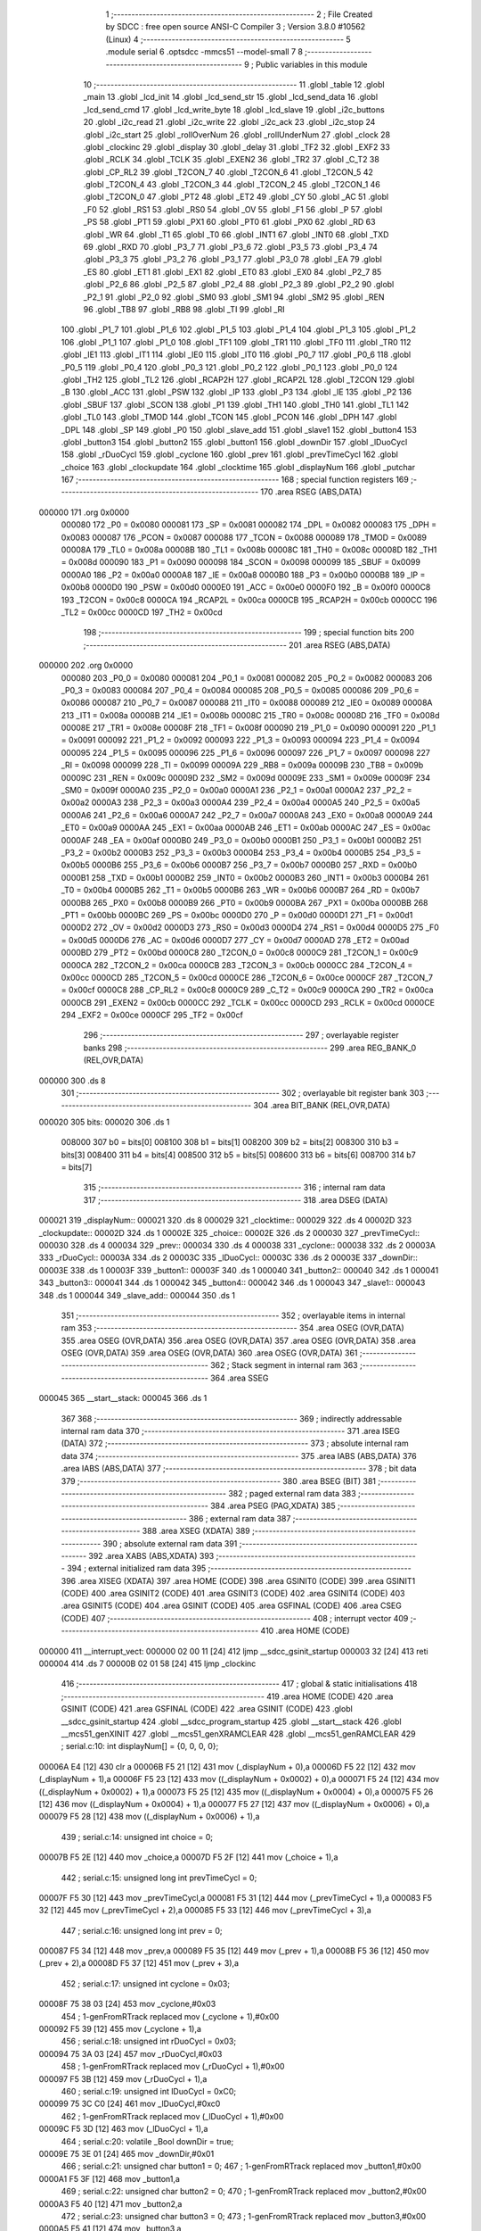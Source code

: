                                       1 ;--------------------------------------------------------
                                      2 ; File Created by SDCC : free open source ANSI-C Compiler
                                      3 ; Version 3.8.0 #10562 (Linux)
                                      4 ;--------------------------------------------------------
                                      5 	.module serial
                                      6 	.optsdcc -mmcs51 --model-small
                                      7 	
                                      8 ;--------------------------------------------------------
                                      9 ; Public variables in this module
                                     10 ;--------------------------------------------------------
                                     11 	.globl _table
                                     12 	.globl _main
                                     13 	.globl _lcd_init
                                     14 	.globl _lcd_send_str
                                     15 	.globl _lcd_send_data
                                     16 	.globl _lcd_send_cmd
                                     17 	.globl _lcd_write_byte
                                     18 	.globl _lcd_slave
                                     19 	.globl _i2c_buttons
                                     20 	.globl _i2c_read
                                     21 	.globl _i2c_write
                                     22 	.globl _i2c_ack
                                     23 	.globl _i2c_stop
                                     24 	.globl _i2c_start
                                     25 	.globl _rollOverNum
                                     26 	.globl _rollUnderNum
                                     27 	.globl _clock
                                     28 	.globl _clockinc
                                     29 	.globl _display
                                     30 	.globl _delay
                                     31 	.globl _TF2
                                     32 	.globl _EXF2
                                     33 	.globl _RCLK
                                     34 	.globl _TCLK
                                     35 	.globl _EXEN2
                                     36 	.globl _TR2
                                     37 	.globl _C_T2
                                     38 	.globl _CP_RL2
                                     39 	.globl _T2CON_7
                                     40 	.globl _T2CON_6
                                     41 	.globl _T2CON_5
                                     42 	.globl _T2CON_4
                                     43 	.globl _T2CON_3
                                     44 	.globl _T2CON_2
                                     45 	.globl _T2CON_1
                                     46 	.globl _T2CON_0
                                     47 	.globl _PT2
                                     48 	.globl _ET2
                                     49 	.globl _CY
                                     50 	.globl _AC
                                     51 	.globl _F0
                                     52 	.globl _RS1
                                     53 	.globl _RS0
                                     54 	.globl _OV
                                     55 	.globl _F1
                                     56 	.globl _P
                                     57 	.globl _PS
                                     58 	.globl _PT1
                                     59 	.globl _PX1
                                     60 	.globl _PT0
                                     61 	.globl _PX0
                                     62 	.globl _RD
                                     63 	.globl _WR
                                     64 	.globl _T1
                                     65 	.globl _T0
                                     66 	.globl _INT1
                                     67 	.globl _INT0
                                     68 	.globl _TXD
                                     69 	.globl _RXD
                                     70 	.globl _P3_7
                                     71 	.globl _P3_6
                                     72 	.globl _P3_5
                                     73 	.globl _P3_4
                                     74 	.globl _P3_3
                                     75 	.globl _P3_2
                                     76 	.globl _P3_1
                                     77 	.globl _P3_0
                                     78 	.globl _EA
                                     79 	.globl _ES
                                     80 	.globl _ET1
                                     81 	.globl _EX1
                                     82 	.globl _ET0
                                     83 	.globl _EX0
                                     84 	.globl _P2_7
                                     85 	.globl _P2_6
                                     86 	.globl _P2_5
                                     87 	.globl _P2_4
                                     88 	.globl _P2_3
                                     89 	.globl _P2_2
                                     90 	.globl _P2_1
                                     91 	.globl _P2_0
                                     92 	.globl _SM0
                                     93 	.globl _SM1
                                     94 	.globl _SM2
                                     95 	.globl _REN
                                     96 	.globl _TB8
                                     97 	.globl _RB8
                                     98 	.globl _TI
                                     99 	.globl _RI
                                    100 	.globl _P1_7
                                    101 	.globl _P1_6
                                    102 	.globl _P1_5
                                    103 	.globl _P1_4
                                    104 	.globl _P1_3
                                    105 	.globl _P1_2
                                    106 	.globl _P1_1
                                    107 	.globl _P1_0
                                    108 	.globl _TF1
                                    109 	.globl _TR1
                                    110 	.globl _TF0
                                    111 	.globl _TR0
                                    112 	.globl _IE1
                                    113 	.globl _IT1
                                    114 	.globl _IE0
                                    115 	.globl _IT0
                                    116 	.globl _P0_7
                                    117 	.globl _P0_6
                                    118 	.globl _P0_5
                                    119 	.globl _P0_4
                                    120 	.globl _P0_3
                                    121 	.globl _P0_2
                                    122 	.globl _P0_1
                                    123 	.globl _P0_0
                                    124 	.globl _TH2
                                    125 	.globl _TL2
                                    126 	.globl _RCAP2H
                                    127 	.globl _RCAP2L
                                    128 	.globl _T2CON
                                    129 	.globl _B
                                    130 	.globl _ACC
                                    131 	.globl _PSW
                                    132 	.globl _IP
                                    133 	.globl _P3
                                    134 	.globl _IE
                                    135 	.globl _P2
                                    136 	.globl _SBUF
                                    137 	.globl _SCON
                                    138 	.globl _P1
                                    139 	.globl _TH1
                                    140 	.globl _TH0
                                    141 	.globl _TL1
                                    142 	.globl _TL0
                                    143 	.globl _TMOD
                                    144 	.globl _TCON
                                    145 	.globl _PCON
                                    146 	.globl _DPH
                                    147 	.globl _DPL
                                    148 	.globl _SP
                                    149 	.globl _P0
                                    150 	.globl _slave_add
                                    151 	.globl _slave1
                                    152 	.globl _button4
                                    153 	.globl _button3
                                    154 	.globl _button2
                                    155 	.globl _button1
                                    156 	.globl _downDir
                                    157 	.globl _lDuoCycl
                                    158 	.globl _rDuoCycl
                                    159 	.globl _cyclone
                                    160 	.globl _prev
                                    161 	.globl _prevTimeCycl
                                    162 	.globl _choice
                                    163 	.globl _clockupdate
                                    164 	.globl _clocktime
                                    165 	.globl _displayNum
                                    166 	.globl _putchar
                                    167 ;--------------------------------------------------------
                                    168 ; special function registers
                                    169 ;--------------------------------------------------------
                                    170 	.area RSEG    (ABS,DATA)
      000000                        171 	.org 0x0000
                           000080   172 _P0	=	0x0080
                           000081   173 _SP	=	0x0081
                           000082   174 _DPL	=	0x0082
                           000083   175 _DPH	=	0x0083
                           000087   176 _PCON	=	0x0087
                           000088   177 _TCON	=	0x0088
                           000089   178 _TMOD	=	0x0089
                           00008A   179 _TL0	=	0x008a
                           00008B   180 _TL1	=	0x008b
                           00008C   181 _TH0	=	0x008c
                           00008D   182 _TH1	=	0x008d
                           000090   183 _P1	=	0x0090
                           000098   184 _SCON	=	0x0098
                           000099   185 _SBUF	=	0x0099
                           0000A0   186 _P2	=	0x00a0
                           0000A8   187 _IE	=	0x00a8
                           0000B0   188 _P3	=	0x00b0
                           0000B8   189 _IP	=	0x00b8
                           0000D0   190 _PSW	=	0x00d0
                           0000E0   191 _ACC	=	0x00e0
                           0000F0   192 _B	=	0x00f0
                           0000C8   193 _T2CON	=	0x00c8
                           0000CA   194 _RCAP2L	=	0x00ca
                           0000CB   195 _RCAP2H	=	0x00cb
                           0000CC   196 _TL2	=	0x00cc
                           0000CD   197 _TH2	=	0x00cd
                                    198 ;--------------------------------------------------------
                                    199 ; special function bits
                                    200 ;--------------------------------------------------------
                                    201 	.area RSEG    (ABS,DATA)
      000000                        202 	.org 0x0000
                           000080   203 _P0_0	=	0x0080
                           000081   204 _P0_1	=	0x0081
                           000082   205 _P0_2	=	0x0082
                           000083   206 _P0_3	=	0x0083
                           000084   207 _P0_4	=	0x0084
                           000085   208 _P0_5	=	0x0085
                           000086   209 _P0_6	=	0x0086
                           000087   210 _P0_7	=	0x0087
                           000088   211 _IT0	=	0x0088
                           000089   212 _IE0	=	0x0089
                           00008A   213 _IT1	=	0x008a
                           00008B   214 _IE1	=	0x008b
                           00008C   215 _TR0	=	0x008c
                           00008D   216 _TF0	=	0x008d
                           00008E   217 _TR1	=	0x008e
                           00008F   218 _TF1	=	0x008f
                           000090   219 _P1_0	=	0x0090
                           000091   220 _P1_1	=	0x0091
                           000092   221 _P1_2	=	0x0092
                           000093   222 _P1_3	=	0x0093
                           000094   223 _P1_4	=	0x0094
                           000095   224 _P1_5	=	0x0095
                           000096   225 _P1_6	=	0x0096
                           000097   226 _P1_7	=	0x0097
                           000098   227 _RI	=	0x0098
                           000099   228 _TI	=	0x0099
                           00009A   229 _RB8	=	0x009a
                           00009B   230 _TB8	=	0x009b
                           00009C   231 _REN	=	0x009c
                           00009D   232 _SM2	=	0x009d
                           00009E   233 _SM1	=	0x009e
                           00009F   234 _SM0	=	0x009f
                           0000A0   235 _P2_0	=	0x00a0
                           0000A1   236 _P2_1	=	0x00a1
                           0000A2   237 _P2_2	=	0x00a2
                           0000A3   238 _P2_3	=	0x00a3
                           0000A4   239 _P2_4	=	0x00a4
                           0000A5   240 _P2_5	=	0x00a5
                           0000A6   241 _P2_6	=	0x00a6
                           0000A7   242 _P2_7	=	0x00a7
                           0000A8   243 _EX0	=	0x00a8
                           0000A9   244 _ET0	=	0x00a9
                           0000AA   245 _EX1	=	0x00aa
                           0000AB   246 _ET1	=	0x00ab
                           0000AC   247 _ES	=	0x00ac
                           0000AF   248 _EA	=	0x00af
                           0000B0   249 _P3_0	=	0x00b0
                           0000B1   250 _P3_1	=	0x00b1
                           0000B2   251 _P3_2	=	0x00b2
                           0000B3   252 _P3_3	=	0x00b3
                           0000B4   253 _P3_4	=	0x00b4
                           0000B5   254 _P3_5	=	0x00b5
                           0000B6   255 _P3_6	=	0x00b6
                           0000B7   256 _P3_7	=	0x00b7
                           0000B0   257 _RXD	=	0x00b0
                           0000B1   258 _TXD	=	0x00b1
                           0000B2   259 _INT0	=	0x00b2
                           0000B3   260 _INT1	=	0x00b3
                           0000B4   261 _T0	=	0x00b4
                           0000B5   262 _T1	=	0x00b5
                           0000B6   263 _WR	=	0x00b6
                           0000B7   264 _RD	=	0x00b7
                           0000B8   265 _PX0	=	0x00b8
                           0000B9   266 _PT0	=	0x00b9
                           0000BA   267 _PX1	=	0x00ba
                           0000BB   268 _PT1	=	0x00bb
                           0000BC   269 _PS	=	0x00bc
                           0000D0   270 _P	=	0x00d0
                           0000D1   271 _F1	=	0x00d1
                           0000D2   272 _OV	=	0x00d2
                           0000D3   273 _RS0	=	0x00d3
                           0000D4   274 _RS1	=	0x00d4
                           0000D5   275 _F0	=	0x00d5
                           0000D6   276 _AC	=	0x00d6
                           0000D7   277 _CY	=	0x00d7
                           0000AD   278 _ET2	=	0x00ad
                           0000BD   279 _PT2	=	0x00bd
                           0000C8   280 _T2CON_0	=	0x00c8
                           0000C9   281 _T2CON_1	=	0x00c9
                           0000CA   282 _T2CON_2	=	0x00ca
                           0000CB   283 _T2CON_3	=	0x00cb
                           0000CC   284 _T2CON_4	=	0x00cc
                           0000CD   285 _T2CON_5	=	0x00cd
                           0000CE   286 _T2CON_6	=	0x00ce
                           0000CF   287 _T2CON_7	=	0x00cf
                           0000C8   288 _CP_RL2	=	0x00c8
                           0000C9   289 _C_T2	=	0x00c9
                           0000CA   290 _TR2	=	0x00ca
                           0000CB   291 _EXEN2	=	0x00cb
                           0000CC   292 _TCLK	=	0x00cc
                           0000CD   293 _RCLK	=	0x00cd
                           0000CE   294 _EXF2	=	0x00ce
                           0000CF   295 _TF2	=	0x00cf
                                    296 ;--------------------------------------------------------
                                    297 ; overlayable register banks
                                    298 ;--------------------------------------------------------
                                    299 	.area REG_BANK_0	(REL,OVR,DATA)
      000000                        300 	.ds 8
                                    301 ;--------------------------------------------------------
                                    302 ; overlayable bit register bank
                                    303 ;--------------------------------------------------------
                                    304 	.area BIT_BANK	(REL,OVR,DATA)
      000020                        305 bits:
      000020                        306 	.ds 1
                           008000   307 	b0 = bits[0]
                           008100   308 	b1 = bits[1]
                           008200   309 	b2 = bits[2]
                           008300   310 	b3 = bits[3]
                           008400   311 	b4 = bits[4]
                           008500   312 	b5 = bits[5]
                           008600   313 	b6 = bits[6]
                           008700   314 	b7 = bits[7]
                                    315 ;--------------------------------------------------------
                                    316 ; internal ram data
                                    317 ;--------------------------------------------------------
                                    318 	.area DSEG    (DATA)
      000021                        319 _displayNum::
      000021                        320 	.ds 8
      000029                        321 _clocktime::
      000029                        322 	.ds 4
      00002D                        323 _clockupdate::
      00002D                        324 	.ds 1
      00002E                        325 _choice::
      00002E                        326 	.ds 2
      000030                        327 _prevTimeCycl::
      000030                        328 	.ds 4
      000034                        329 _prev::
      000034                        330 	.ds 4
      000038                        331 _cyclone::
      000038                        332 	.ds 2
      00003A                        333 _rDuoCycl::
      00003A                        334 	.ds 2
      00003C                        335 _lDuoCycl::
      00003C                        336 	.ds 2
      00003E                        337 _downDir::
      00003E                        338 	.ds 1
      00003F                        339 _button1::
      00003F                        340 	.ds 1
      000040                        341 _button2::
      000040                        342 	.ds 1
      000041                        343 _button3::
      000041                        344 	.ds 1
      000042                        345 _button4::
      000042                        346 	.ds 1
      000043                        347 _slave1::
      000043                        348 	.ds 1
      000044                        349 _slave_add::
      000044                        350 	.ds 1
                                    351 ;--------------------------------------------------------
                                    352 ; overlayable items in internal ram 
                                    353 ;--------------------------------------------------------
                                    354 	.area	OSEG    (OVR,DATA)
                                    355 	.area	OSEG    (OVR,DATA)
                                    356 	.area	OSEG    (OVR,DATA)
                                    357 	.area	OSEG    (OVR,DATA)
                                    358 	.area	OSEG    (OVR,DATA)
                                    359 	.area	OSEG    (OVR,DATA)
                                    360 	.area	OSEG    (OVR,DATA)
                                    361 ;--------------------------------------------------------
                                    362 ; Stack segment in internal ram 
                                    363 ;--------------------------------------------------------
                                    364 	.area	SSEG
      000045                        365 __start__stack:
      000045                        366 	.ds	1
                                    367 
                                    368 ;--------------------------------------------------------
                                    369 ; indirectly addressable internal ram data
                                    370 ;--------------------------------------------------------
                                    371 	.area ISEG    (DATA)
                                    372 ;--------------------------------------------------------
                                    373 ; absolute internal ram data
                                    374 ;--------------------------------------------------------
                                    375 	.area IABS    (ABS,DATA)
                                    376 	.area IABS    (ABS,DATA)
                                    377 ;--------------------------------------------------------
                                    378 ; bit data
                                    379 ;--------------------------------------------------------
                                    380 	.area BSEG    (BIT)
                                    381 ;--------------------------------------------------------
                                    382 ; paged external ram data
                                    383 ;--------------------------------------------------------
                                    384 	.area PSEG    (PAG,XDATA)
                                    385 ;--------------------------------------------------------
                                    386 ; external ram data
                                    387 ;--------------------------------------------------------
                                    388 	.area XSEG    (XDATA)
                                    389 ;--------------------------------------------------------
                                    390 ; absolute external ram data
                                    391 ;--------------------------------------------------------
                                    392 	.area XABS    (ABS,XDATA)
                                    393 ;--------------------------------------------------------
                                    394 ; external initialized ram data
                                    395 ;--------------------------------------------------------
                                    396 	.area XISEG   (XDATA)
                                    397 	.area HOME    (CODE)
                                    398 	.area GSINIT0 (CODE)
                                    399 	.area GSINIT1 (CODE)
                                    400 	.area GSINIT2 (CODE)
                                    401 	.area GSINIT3 (CODE)
                                    402 	.area GSINIT4 (CODE)
                                    403 	.area GSINIT5 (CODE)
                                    404 	.area GSINIT  (CODE)
                                    405 	.area GSFINAL (CODE)
                                    406 	.area CSEG    (CODE)
                                    407 ;--------------------------------------------------------
                                    408 ; interrupt vector 
                                    409 ;--------------------------------------------------------
                                    410 	.area HOME    (CODE)
      000000                        411 __interrupt_vect:
      000000 02 00 11         [24]  412 	ljmp	__sdcc_gsinit_startup
      000003 32               [24]  413 	reti
      000004                        414 	.ds	7
      00000B 02 01 58         [24]  415 	ljmp	_clockinc
                                    416 ;--------------------------------------------------------
                                    417 ; global & static initialisations
                                    418 ;--------------------------------------------------------
                                    419 	.area HOME    (CODE)
                                    420 	.area GSINIT  (CODE)
                                    421 	.area GSFINAL (CODE)
                                    422 	.area GSINIT  (CODE)
                                    423 	.globl __sdcc_gsinit_startup
                                    424 	.globl __sdcc_program_startup
                                    425 	.globl __start__stack
                                    426 	.globl __mcs51_genXINIT
                                    427 	.globl __mcs51_genXRAMCLEAR
                                    428 	.globl __mcs51_genRAMCLEAR
                                    429 ;	serial.c:10: int displayNum[] = {0, 0, 0, 0};
      00006A E4               [12]  430 	clr	a
      00006B F5 21            [12]  431 	mov	(_displayNum + 0),a
      00006D F5 22            [12]  432 	mov	(_displayNum + 1),a
      00006F F5 23            [12]  433 	mov	((_displayNum + 0x0002) + 0),a
      000071 F5 24            [12]  434 	mov	((_displayNum + 0x0002) + 1),a
      000073 F5 25            [12]  435 	mov	((_displayNum + 0x0004) + 0),a
      000075 F5 26            [12]  436 	mov	((_displayNum + 0x0004) + 1),a
      000077 F5 27            [12]  437 	mov	((_displayNum + 0x0006) + 0),a
      000079 F5 28            [12]  438 	mov	((_displayNum + 0x0006) + 1),a
                                    439 ;	serial.c:14: unsigned int choice = 0;
      00007B F5 2E            [12]  440 	mov	_choice,a
      00007D F5 2F            [12]  441 	mov	(_choice + 1),a
                                    442 ;	serial.c:15: unsigned long int prevTimeCycl = 0;
      00007F F5 30            [12]  443 	mov	_prevTimeCycl,a
      000081 F5 31            [12]  444 	mov	(_prevTimeCycl + 1),a
      000083 F5 32            [12]  445 	mov	(_prevTimeCycl + 2),a
      000085 F5 33            [12]  446 	mov	(_prevTimeCycl + 3),a
                                    447 ;	serial.c:16: unsigned long int prev = 0;
      000087 F5 34            [12]  448 	mov	_prev,a
      000089 F5 35            [12]  449 	mov	(_prev + 1),a
      00008B F5 36            [12]  450 	mov	(_prev + 2),a
      00008D F5 37            [12]  451 	mov	(_prev + 3),a
                                    452 ;	serial.c:17: unsigned int cyclone = 0x03;
      00008F 75 38 03         [24]  453 	mov	_cyclone,#0x03
                                    454 ;	1-genFromRTrack replaced	mov	(_cyclone + 1),#0x00
      000092 F5 39            [12]  455 	mov	(_cyclone + 1),a
                                    456 ;	serial.c:18: unsigned int rDuoCycl = 0x03;
      000094 75 3A 03         [24]  457 	mov	_rDuoCycl,#0x03
                                    458 ;	1-genFromRTrack replaced	mov	(_rDuoCycl + 1),#0x00
      000097 F5 3B            [12]  459 	mov	(_rDuoCycl + 1),a
                                    460 ;	serial.c:19: unsigned int lDuoCycl = 0xC0;
      000099 75 3C C0         [24]  461 	mov	_lDuoCycl,#0xc0
                                    462 ;	1-genFromRTrack replaced	mov	(_lDuoCycl + 1),#0x00
      00009C F5 3D            [12]  463 	mov	(_lDuoCycl + 1),a
                                    464 ;	serial.c:20: volatile _Bool downDir = true;
      00009E 75 3E 01         [24]  465 	mov	_downDir,#0x01
                                    466 ;	serial.c:21: unsigned char button1 = 0;
                                    467 ;	1-genFromRTrack replaced	mov	_button1,#0x00
      0000A1 F5 3F            [12]  468 	mov	_button1,a
                                    469 ;	serial.c:22: unsigned char button2 = 0;
                                    470 ;	1-genFromRTrack replaced	mov	_button2,#0x00
      0000A3 F5 40            [12]  471 	mov	_button2,a
                                    472 ;	serial.c:23: unsigned char button3 = 0;
                                    473 ;	1-genFromRTrack replaced	mov	_button3,#0x00
      0000A5 F5 41            [12]  474 	mov	_button3,a
                                    475 ;	serial.c:24: unsigned char button4 = 0;
                                    476 ;	1-genFromRTrack replaced	mov	_button4,#0x00
      0000A7 F5 42            [12]  477 	mov	_button4,a
                                    478 ;	serial.c:25: unsigned char slave1=0x4E;
      0000A9 75 43 4E         [24]  479 	mov	_slave1,#0x4e
                                    480 	.area GSFINAL (CODE)
      0000AC 02 00 0E         [24]  481 	ljmp	__sdcc_program_startup
                                    482 ;--------------------------------------------------------
                                    483 ; Home
                                    484 ;--------------------------------------------------------
                                    485 	.area HOME    (CODE)
                                    486 	.area HOME    (CODE)
      00000E                        487 __sdcc_program_startup:
      00000E 02 07 40         [24]  488 	ljmp	_main
                                    489 ;	return from main will return to caller
                                    490 ;--------------------------------------------------------
                                    491 ; code
                                    492 ;--------------------------------------------------------
                                    493 	.area CSEG    (CODE)
                                    494 ;------------------------------------------------------------
                                    495 ;Allocation info for local variables in function 'delay'
                                    496 ;------------------------------------------------------------
                                    497 ;i                         Allocated to registers 
                                    498 ;j                         Allocated to registers r6 r7 
                                    499 ;k                         Allocated to registers r4 r5 
                                    500 ;------------------------------------------------------------
                                    501 ;	serial.c:28: void delay(unsigned int i){
                                    502 ;	-----------------------------------------
                                    503 ;	 function delay
                                    504 ;	-----------------------------------------
      0000AF                        505 _delay:
                           000007   506 	ar7 = 0x07
                           000006   507 	ar6 = 0x06
                           000005   508 	ar5 = 0x05
                           000004   509 	ar4 = 0x04
                           000003   510 	ar3 = 0x03
                           000002   511 	ar2 = 0x02
                           000001   512 	ar1 = 0x01
                           000000   513 	ar0 = 0x00
      0000AF AE 82            [24]  514 	mov	r6,dpl
      0000B1 AF 83            [24]  515 	mov	r7,dph
                                    516 ;	serial.c:31: for(j = i; j > 0; j--)
      0000B3                        517 00106$:
      0000B3 EE               [12]  518 	mov	a,r6
      0000B4 4F               [12]  519 	orl	a,r7
      0000B5 60 1B            [24]  520 	jz	00108$
                                    521 ;	serial.c:32: for(k = 125; k > 0; k--);
      0000B7 7C 7D            [12]  522 	mov	r4,#0x7d
      0000B9 7D 00            [12]  523 	mov	r5,#0x00
      0000BB                        524 00104$:
      0000BB EC               [12]  525 	mov	a,r4
      0000BC 24 FF            [12]  526 	add	a,#0xff
      0000BE FA               [12]  527 	mov	r2,a
      0000BF ED               [12]  528 	mov	a,r5
      0000C0 34 FF            [12]  529 	addc	a,#0xff
      0000C2 FB               [12]  530 	mov	r3,a
      0000C3 8A 04            [24]  531 	mov	ar4,r2
      0000C5 8B 05            [24]  532 	mov	ar5,r3
      0000C7 EA               [12]  533 	mov	a,r2
      0000C8 4B               [12]  534 	orl	a,r3
      0000C9 70 F0            [24]  535 	jnz	00104$
                                    536 ;	serial.c:31: for(j = i; j > 0; j--)
      0000CB 1E               [12]  537 	dec	r6
      0000CC BE FF 01         [24]  538 	cjne	r6,#0xff,00133$
      0000CF 1F               [12]  539 	dec	r7
      0000D0                        540 00133$:
      0000D0 80 E1            [24]  541 	sjmp	00106$
      0000D2                        542 00108$:
                                    543 ;	serial.c:33: }
      0000D2 22               [24]  544 	ret
                                    545 ;------------------------------------------------------------
                                    546 ;Allocation info for local variables in function 'display'
                                    547 ;------------------------------------------------------------
                                    548 ;	serial.c:35: void display(void){
                                    549 ;	-----------------------------------------
                                    550 ;	 function display
                                    551 ;	-----------------------------------------
      0000D3                        552 _display:
                                    553 ;	serial.c:36: P0 = table[displayNum[3]];
      0000D3 E5 27            [12]  554 	mov	a,(_displayNum + 0x0006)
      0000D5 25 E0            [12]  555 	add	a,acc
      0000D7 FE               [12]  556 	mov	r6,a
      0000D8 E5 28            [12]  557 	mov	a,((_displayNum + 0x0006) + 1)
      0000DA 33               [12]  558 	rlc	a
      0000DB FF               [12]  559 	mov	r7,a
      0000DC EE               [12]  560 	mov	a,r6
      0000DD 24 96            [12]  561 	add	a,#_table
      0000DF F5 82            [12]  562 	mov	dpl,a
      0000E1 EF               [12]  563 	mov	a,r7
      0000E2 34 08            [12]  564 	addc	a,#(_table >> 8)
      0000E4 F5 83            [12]  565 	mov	dph,a
      0000E6 E4               [12]  566 	clr	a
      0000E7 93               [24]  567 	movc	a,@a+dptr
      0000E8 F5 80            [12]  568 	mov	_P0,a
                                    569 ;	serial.c:37: P2_0 = 0;
                                    570 ;	assignBit
      0000EA C2 A0            [12]  571 	clr	_P2_0
                                    572 ;	serial.c:38: delay(2);
      0000EC 90 00 02         [24]  573 	mov	dptr,#0x0002
      0000EF 12 00 AF         [24]  574 	lcall	_delay
                                    575 ;	serial.c:39: P2_0 = 1;
                                    576 ;	assignBit
      0000F2 D2 A0            [12]  577 	setb	_P2_0
                                    578 ;	serial.c:41: P0 = table[displayNum[2]];
      0000F4 E5 25            [12]  579 	mov	a,(_displayNum + 0x0004)
      0000F6 25 E0            [12]  580 	add	a,acc
      0000F8 FE               [12]  581 	mov	r6,a
      0000F9 E5 26            [12]  582 	mov	a,((_displayNum + 0x0004) + 1)
      0000FB 33               [12]  583 	rlc	a
      0000FC FF               [12]  584 	mov	r7,a
      0000FD EE               [12]  585 	mov	a,r6
      0000FE 24 96            [12]  586 	add	a,#_table
      000100 F5 82            [12]  587 	mov	dpl,a
      000102 EF               [12]  588 	mov	a,r7
      000103 34 08            [12]  589 	addc	a,#(_table >> 8)
      000105 F5 83            [12]  590 	mov	dph,a
      000107 E4               [12]  591 	clr	a
      000108 93               [24]  592 	movc	a,@a+dptr
      000109 F5 80            [12]  593 	mov	_P0,a
                                    594 ;	serial.c:42: P2_1 = 0;
                                    595 ;	assignBit
      00010B C2 A1            [12]  596 	clr	_P2_1
                                    597 ;	serial.c:43: delay(2);
      00010D 90 00 02         [24]  598 	mov	dptr,#0x0002
      000110 12 00 AF         [24]  599 	lcall	_delay
                                    600 ;	serial.c:44: P2_1 = 1;
                                    601 ;	assignBit
      000113 D2 A1            [12]  602 	setb	_P2_1
                                    603 ;	serial.c:46: P0 = table[displayNum[1]];
      000115 E5 23            [12]  604 	mov	a,(_displayNum + 0x0002)
      000117 25 E0            [12]  605 	add	a,acc
      000119 FE               [12]  606 	mov	r6,a
      00011A E5 24            [12]  607 	mov	a,((_displayNum + 0x0002) + 1)
      00011C 33               [12]  608 	rlc	a
      00011D FF               [12]  609 	mov	r7,a
      00011E EE               [12]  610 	mov	a,r6
      00011F 24 96            [12]  611 	add	a,#_table
      000121 F5 82            [12]  612 	mov	dpl,a
      000123 EF               [12]  613 	mov	a,r7
      000124 34 08            [12]  614 	addc	a,#(_table >> 8)
      000126 F5 83            [12]  615 	mov	dph,a
      000128 E4               [12]  616 	clr	a
      000129 93               [24]  617 	movc	a,@a+dptr
      00012A F5 80            [12]  618 	mov	_P0,a
                                    619 ;	serial.c:47: P2_2 = 0;
                                    620 ;	assignBit
      00012C C2 A2            [12]  621 	clr	_P2_2
                                    622 ;	serial.c:48: delay(2);
      00012E 90 00 02         [24]  623 	mov	dptr,#0x0002
      000131 12 00 AF         [24]  624 	lcall	_delay
                                    625 ;	serial.c:49: P2_2 = 1;
                                    626 ;	assignBit
      000134 D2 A2            [12]  627 	setb	_P2_2
                                    628 ;	serial.c:51: P0 = table[displayNum[0]];
      000136 E5 21            [12]  629 	mov	a,_displayNum
      000138 25 21            [12]  630 	add	a,_displayNum
      00013A FE               [12]  631 	mov	r6,a
      00013B E5 22            [12]  632 	mov	a,(_displayNum + 1)
      00013D 33               [12]  633 	rlc	a
      00013E FF               [12]  634 	mov	r7,a
      00013F EE               [12]  635 	mov	a,r6
      000140 24 96            [12]  636 	add	a,#_table
      000142 F5 82            [12]  637 	mov	dpl,a
      000144 EF               [12]  638 	mov	a,r7
      000145 34 08            [12]  639 	addc	a,#(_table >> 8)
      000147 F5 83            [12]  640 	mov	dph,a
      000149 E4               [12]  641 	clr	a
      00014A 93               [24]  642 	movc	a,@a+dptr
      00014B F5 80            [12]  643 	mov	_P0,a
                                    644 ;	serial.c:52: P2_3 = 0;
                                    645 ;	assignBit
      00014D C2 A3            [12]  646 	clr	_P2_3
                                    647 ;	serial.c:53: delay(2);
      00014F 90 00 02         [24]  648 	mov	dptr,#0x0002
      000152 12 00 AF         [24]  649 	lcall	_delay
                                    650 ;	serial.c:54: P2_3 = 1;
                                    651 ;	assignBit
      000155 D2 A3            [12]  652 	setb	_P2_3
                                    653 ;	serial.c:55: }
      000157 22               [24]  654 	ret
                                    655 ;------------------------------------------------------------
                                    656 ;Allocation info for local variables in function 'clockinc'
                                    657 ;------------------------------------------------------------
                                    658 ;i                         Allocated to registers 
                                    659 ;------------------------------------------------------------
                                    660 ;	serial.c:57: void clockinc(void) __interrupt(1)
                                    661 ;	-----------------------------------------
                                    662 ;	 function clockinc
                                    663 ;	-----------------------------------------
      000158                        664 _clockinc:
      000158 C0 20            [24]  665 	push	bits
      00015A C0 E0            [24]  666 	push	acc
      00015C C0 F0            [24]  667 	push	b
      00015E C0 82            [24]  668 	push	dpl
      000160 C0 83            [24]  669 	push	dph
      000162 C0 07            [24]  670 	push	(0+7)
      000164 C0 06            [24]  671 	push	(0+6)
      000166 C0 05            [24]  672 	push	(0+5)
      000168 C0 04            [24]  673 	push	(0+4)
      00016A C0 03            [24]  674 	push	(0+3)
      00016C C0 02            [24]  675 	push	(0+2)
      00016E C0 01            [24]  676 	push	(0+1)
      000170 C0 00            [24]  677 	push	(0+0)
      000172 C0 D0            [24]  678 	push	psw
      000174 75 D0 00         [24]  679 	mov	psw,#0x00
                                    680 ;	serial.c:60: TH0 = (65536 - 922) / 256;
      000177 75 8C FC         [24]  681 	mov	_TH0,#0xfc
                                    682 ;	serial.c:61: TL0 = (65536 - 922) % 256;
      00017A 75 8A 66         [24]  683 	mov	_TL0,#0x66
                                    684 ;	serial.c:62: clocktime++;
      00017D 74 01            [12]  685 	mov	a,#0x01
      00017F 25 29            [12]  686 	add	a,_clocktime
      000181 F5 29            [12]  687 	mov	_clocktime,a
      000183 E4               [12]  688 	clr	a
      000184 35 2A            [12]  689 	addc	a,(_clocktime + 1)
      000186 F5 2A            [12]  690 	mov	(_clocktime + 1),a
      000188 E4               [12]  691 	clr	a
      000189 35 2B            [12]  692 	addc	a,(_clocktime + 2)
      00018B F5 2B            [12]  693 	mov	(_clocktime + 2),a
      00018D E4               [12]  694 	clr	a
      00018E 35 2C            [12]  695 	addc	a,(_clocktime + 3)
      000190 F5 2C            [12]  696 	mov	(_clocktime + 3),a
                                    697 ;	serial.c:63: clockupdate = true;
      000192 75 2D 01         [24]  698 	mov	_clockupdate,#0x01
                                    699 ;	serial.c:65: switch(choice){
      000195 E4               [12]  700 	clr	a
      000196 B5 2E 05         [24]  701 	cjne	a,_choice,00179$
      000199 B5 2F 02         [24]  702 	cjne	a,(_choice + 1),00179$
      00019C 80 1A            [24]  703 	sjmp	00101$
      00019E                        704 00179$:
      00019E 74 01            [12]  705 	mov	a,#0x01
      0001A0 B5 2E 06         [24]  706 	cjne	a,_choice,00180$
      0001A3 14               [12]  707 	dec	a
      0001A4 B5 2F 02         [24]  708 	cjne	a,(_choice + 1),00180$
      0001A7 80 67            [24]  709 	sjmp	00104$
      0001A9                        710 00180$:
      0001A9 74 02            [12]  711 	mov	a,#0x02
      0001AB B5 2E 07         [24]  712 	cjne	a,_choice,00181$
      0001AE E4               [12]  713 	clr	a
      0001AF B5 2F 03         [24]  714 	cjne	a,(_choice + 1),00181$
      0001B2 02 02 A9         [24]  715 	ljmp	00116$
      0001B5                        716 00181$:
      0001B5 02 03 78         [24]  717 	ljmp	00129$
                                    718 ;	serial.c:66: case 0:
      0001B8                        719 00101$:
                                    720 ;	serial.c:67: if((clocktime - prev) > 500){
      0001B8 E5 29            [12]  721 	mov	a,_clocktime
      0001BA C3               [12]  722 	clr	c
      0001BB 95 34            [12]  723 	subb	a,_prev
      0001BD FC               [12]  724 	mov	r4,a
      0001BE E5 2A            [12]  725 	mov	a,(_clocktime + 1)
      0001C0 95 35            [12]  726 	subb	a,(_prev + 1)
      0001C2 FD               [12]  727 	mov	r5,a
      0001C3 E5 2B            [12]  728 	mov	a,(_clocktime + 2)
      0001C5 95 36            [12]  729 	subb	a,(_prev + 2)
      0001C7 FE               [12]  730 	mov	r6,a
      0001C8 E5 2C            [12]  731 	mov	a,(_clocktime + 3)
      0001CA 95 37            [12]  732 	subb	a,(_prev + 3)
      0001CC FF               [12]  733 	mov	r7,a
      0001CD C3               [12]  734 	clr	c
      0001CE 74 F4            [12]  735 	mov	a,#0xf4
      0001D0 9C               [12]  736 	subb	a,r4
      0001D1 74 01            [12]  737 	mov	a,#0x01
      0001D3 9D               [12]  738 	subb	a,r5
      0001D4 E4               [12]  739 	clr	a
      0001D5 9E               [12]  740 	subb	a,r6
      0001D6 E4               [12]  741 	clr	a
      0001D7 9F               [12]  742 	subb	a,r7
      0001D8 40 03            [24]  743 	jc	00182$
      0001DA 02 03 78         [24]  744 	ljmp	00129$
      0001DD                        745 00182$:
                                    746 ;	serial.c:68: prev = clocktime;
      0001DD 85 29 34         [24]  747 	mov	_prev,_clocktime
      0001E0 85 2A 35         [24]  748 	mov	(_prev + 1),(_clocktime + 1)
      0001E3 85 2B 36         [24]  749 	mov	(_prev + 2),(_clocktime + 2)
      0001E6 85 2C 37         [24]  750 	mov	(_prev + 3),(_clocktime + 3)
                                    751 ;	serial.c:69: P1 = ~(clocktime/500) & 0xFF;
      0001E9 75 08 F4         [24]  752 	mov	__divulong_PARM_2,#0xf4
      0001EC 75 09 01         [24]  753 	mov	(__divulong_PARM_2 + 1),#0x01
      0001EF E4               [12]  754 	clr	a
      0001F0 F5 0A            [12]  755 	mov	(__divulong_PARM_2 + 2),a
      0001F2 F5 0B            [12]  756 	mov	(__divulong_PARM_2 + 3),a
      0001F4 85 29 82         [24]  757 	mov	dpl,_clocktime
      0001F7 85 2A 83         [24]  758 	mov	dph,(_clocktime + 1)
      0001FA 85 2B F0         [24]  759 	mov	b,(_clocktime + 2)
      0001FD E5 2C            [12]  760 	mov	a,(_clocktime + 3)
      0001FF 12 08 11         [24]  761 	lcall	__divulong
      000202 AC 82            [24]  762 	mov	r4,dpl
      000204 AD 83            [24]  763 	mov	r5,dph
      000206 AE F0            [24]  764 	mov	r6,b
      000208 FF               [12]  765 	mov	r7,a
      000209 EC               [12]  766 	mov	a,r4
      00020A F4               [12]  767 	cpl	a
      00020B F5 90            [12]  768 	mov	_P1,a
                                    769 ;	serial.c:71: break;
      00020D 02 03 78         [24]  770 	ljmp	00129$
                                    771 ;	serial.c:72: case 1:
      000210                        772 00104$:
                                    773 ;	serial.c:73: if((clocktime - prevTimeCycl) > 500){
      000210 E5 29            [12]  774 	mov	a,_clocktime
      000212 C3               [12]  775 	clr	c
      000213 95 30            [12]  776 	subb	a,_prevTimeCycl
      000215 FC               [12]  777 	mov	r4,a
      000216 E5 2A            [12]  778 	mov	a,(_clocktime + 1)
      000218 95 31            [12]  779 	subb	a,(_prevTimeCycl + 1)
      00021A FD               [12]  780 	mov	r5,a
      00021B E5 2B            [12]  781 	mov	a,(_clocktime + 2)
      00021D 95 32            [12]  782 	subb	a,(_prevTimeCycl + 2)
      00021F FE               [12]  783 	mov	r6,a
      000220 E5 2C            [12]  784 	mov	a,(_clocktime + 3)
      000222 95 33            [12]  785 	subb	a,(_prevTimeCycl + 3)
      000224 FF               [12]  786 	mov	r7,a
      000225 C3               [12]  787 	clr	c
      000226 74 F4            [12]  788 	mov	a,#0xf4
      000228 9C               [12]  789 	subb	a,r4
      000229 74 01            [12]  790 	mov	a,#0x01
      00022B 9D               [12]  791 	subb	a,r5
      00022C E4               [12]  792 	clr	a
      00022D 9E               [12]  793 	subb	a,r6
      00022E E4               [12]  794 	clr	a
      00022F 9F               [12]  795 	subb	a,r7
      000230 40 03            [24]  796 	jc	00183$
      000232 02 03 78         [24]  797 	ljmp	00129$
      000235                        798 00183$:
                                    799 ;	serial.c:74: prevTimeCycl = clocktime;
      000235 85 29 30         [24]  800 	mov	_prevTimeCycl,_clocktime
      000238 85 2A 31         [24]  801 	mov	(_prevTimeCycl + 1),(_clocktime + 1)
      00023B 85 2B 32         [24]  802 	mov	(_prevTimeCycl + 2),(_clocktime + 2)
      00023E 85 2C 33         [24]  803 	mov	(_prevTimeCycl + 3),(_clocktime + 3)
                                    804 ;	serial.c:75: if(downDir){
      000241 E5 3E            [12]  805 	mov	a,_downDir
      000243 60 32            [24]  806 	jz	00112$
                                    807 ;	serial.c:76: P1 = ~cyclone & 0xFF;
      000245 E5 38            [12]  808 	mov	a,_cyclone
      000247 FF               [12]  809 	mov	r7,a
      000248 F4               [12]  810 	cpl	a
      000249 F5 90            [12]  811 	mov	_P1,a
                                    812 ;	serial.c:77: if(cyclone == 0xC0){
      00024B 74 C0            [12]  813 	mov	a,#0xc0
      00024D B5 38 06         [24]  814 	cjne	a,_cyclone,00185$
      000250 E4               [12]  815 	clr	a
      000251 B5 39 02         [24]  816 	cjne	a,(_cyclone + 1),00185$
      000254 80 02            [24]  817 	sjmp	00186$
      000256                        818 00185$:
      000256 80 11            [24]  819 	sjmp	00106$
      000258                        820 00186$:
                                    821 ;	serial.c:78: downDir = false;
      000258 75 3E 00         [24]  822 	mov	_downDir,#0x00
                                    823 ;	serial.c:79: cyclone = cyclone >> 1;
      00025B E5 39            [12]  824 	mov	a,(_cyclone + 1)
      00025D C3               [12]  825 	clr	c
      00025E 13               [12]  826 	rrc	a
      00025F C5 38            [12]  827 	xch	a,_cyclone
      000261 13               [12]  828 	rrc	a
      000262 C5 38            [12]  829 	xch	a,_cyclone
      000264 F5 39            [12]  830 	mov	(_cyclone + 1),a
      000266 02 03 78         [24]  831 	ljmp	00129$
      000269                        832 00106$:
                                    833 ;	serial.c:81: cyclone = cyclone << 1;
      000269 E5 38            [12]  834 	mov	a,_cyclone
      00026B 25 38            [12]  835 	add	a,_cyclone
      00026D F5 38            [12]  836 	mov	_cyclone,a
      00026F E5 39            [12]  837 	mov	a,(_cyclone + 1)
      000271 33               [12]  838 	rlc	a
      000272 F5 39            [12]  839 	mov	(_cyclone + 1),a
      000274 02 03 78         [24]  840 	ljmp	00129$
      000277                        841 00112$:
                                    842 ;	serial.c:84: P1 = ~cyclone & 0xFF;
      000277 E5 38            [12]  843 	mov	a,_cyclone
      000279 FF               [12]  844 	mov	r7,a
      00027A F4               [12]  845 	cpl	a
      00027B F5 90            [12]  846 	mov	_P1,a
                                    847 ;	serial.c:85: if(cyclone == 0x03){
      00027D 74 03            [12]  848 	mov	a,#0x03
      00027F B5 38 06         [24]  849 	cjne	a,_cyclone,00187$
      000282 E4               [12]  850 	clr	a
      000283 B5 39 02         [24]  851 	cjne	a,(_cyclone + 1),00187$
      000286 80 02            [24]  852 	sjmp	00188$
      000288                        853 00187$:
      000288 80 11            [24]  854 	sjmp	00109$
      00028A                        855 00188$:
                                    856 ;	serial.c:86: downDir = true;
      00028A 75 3E 01         [24]  857 	mov	_downDir,#0x01
                                    858 ;	serial.c:87: cyclone = cyclone << 1;
      00028D E5 38            [12]  859 	mov	a,_cyclone
      00028F 25 38            [12]  860 	add	a,_cyclone
      000291 F5 38            [12]  861 	mov	_cyclone,a
      000293 E5 39            [12]  862 	mov	a,(_cyclone + 1)
      000295 33               [12]  863 	rlc	a
      000296 F5 39            [12]  864 	mov	(_cyclone + 1),a
      000298 02 03 78         [24]  865 	ljmp	00129$
      00029B                        866 00109$:
                                    867 ;	serial.c:89: cyclone = cyclone >> 1;
      00029B E5 39            [12]  868 	mov	a,(_cyclone + 1)
      00029D C3               [12]  869 	clr	c
      00029E 13               [12]  870 	rrc	a
      00029F C5 38            [12]  871 	xch	a,_cyclone
      0002A1 13               [12]  872 	rrc	a
      0002A2 C5 38            [12]  873 	xch	a,_cyclone
      0002A4 F5 39            [12]  874 	mov	(_cyclone + 1),a
                                    875 ;	serial.c:94: break;
      0002A6 02 03 78         [24]  876 	ljmp	00129$
                                    877 ;	serial.c:95: case 2:
      0002A9                        878 00116$:
                                    879 ;	serial.c:96: if((clocktime - prevTimeCycl) > 500){
      0002A9 E5 29            [12]  880 	mov	a,_clocktime
      0002AB C3               [12]  881 	clr	c
      0002AC 95 30            [12]  882 	subb	a,_prevTimeCycl
      0002AE FC               [12]  883 	mov	r4,a
      0002AF E5 2A            [12]  884 	mov	a,(_clocktime + 1)
      0002B1 95 31            [12]  885 	subb	a,(_prevTimeCycl + 1)
      0002B3 FD               [12]  886 	mov	r5,a
      0002B4 E5 2B            [12]  887 	mov	a,(_clocktime + 2)
      0002B6 95 32            [12]  888 	subb	a,(_prevTimeCycl + 2)
      0002B8 FE               [12]  889 	mov	r6,a
      0002B9 E5 2C            [12]  890 	mov	a,(_clocktime + 3)
      0002BB 95 33            [12]  891 	subb	a,(_prevTimeCycl + 3)
      0002BD FF               [12]  892 	mov	r7,a
      0002BE C3               [12]  893 	clr	c
      0002BF 74 F4            [12]  894 	mov	a,#0xf4
      0002C1 9C               [12]  895 	subb	a,r4
      0002C2 74 01            [12]  896 	mov	a,#0x01
      0002C4 9D               [12]  897 	subb	a,r5
      0002C5 E4               [12]  898 	clr	a
      0002C6 9E               [12]  899 	subb	a,r6
      0002C7 E4               [12]  900 	clr	a
      0002C8 9F               [12]  901 	subb	a,r7
      0002C9 40 03            [24]  902 	jc	00189$
      0002CB 02 03 78         [24]  903 	ljmp	00129$
      0002CE                        904 00189$:
                                    905 ;	serial.c:97: prevTimeCycl = clocktime;
      0002CE 85 29 30         [24]  906 	mov	_prevTimeCycl,_clocktime
      0002D1 85 2A 31         [24]  907 	mov	(_prevTimeCycl + 1),(_clocktime + 1)
      0002D4 85 2B 32         [24]  908 	mov	(_prevTimeCycl + 2),(_clocktime + 2)
      0002D7 85 2C 33         [24]  909 	mov	(_prevTimeCycl + 3),(_clocktime + 3)
                                    910 ;	serial.c:98: if(downDir){
      0002DA E5 3E            [12]  911 	mov	a,_downDir
      0002DC 60 4E            [24]  912 	jz	00124$
                                    913 ;	serial.c:99: P1 = ~(rDuoCycl | lDuoCycl) & 0xFF;
      0002DE E5 3C            [12]  914 	mov	a,_lDuoCycl
      0002E0 45 3A            [12]  915 	orl	a,_rDuoCycl
      0002E2 FE               [12]  916 	mov	r6,a
      0002E3 E5 3D            [12]  917 	mov	a,(_lDuoCycl + 1)
      0002E5 45 3B            [12]  918 	orl	a,(_rDuoCycl + 1)
      0002E7 FF               [12]  919 	mov	r7,a
      0002E8 EE               [12]  920 	mov	a,r6
      0002E9 F4               [12]  921 	cpl	a
      0002EA F5 90            [12]  922 	mov	_P1,a
                                    923 ;	serial.c:100: if(rDuoCycl == 0xC0){
      0002EC 74 C0            [12]  924 	mov	a,#0xc0
      0002EE B5 3A 06         [24]  925 	cjne	a,_rDuoCycl,00191$
      0002F1 E4               [12]  926 	clr	a
      0002F2 B5 3B 02         [24]  927 	cjne	a,(_rDuoCycl + 1),00191$
      0002F5 80 02            [24]  928 	sjmp	00192$
      0002F7                        929 00191$:
      0002F7 80 1B            [24]  930 	sjmp	00118$
      0002F9                        931 00192$:
                                    932 ;	serial.c:101: downDir = false;
      0002F9 75 3E 00         [24]  933 	mov	_downDir,#0x00
                                    934 ;	serial.c:102: rDuoCycl = rDuoCycl >> 1;
      0002FC E5 3B            [12]  935 	mov	a,(_rDuoCycl + 1)
      0002FE C3               [12]  936 	clr	c
      0002FF 13               [12]  937 	rrc	a
      000300 C5 3A            [12]  938 	xch	a,_rDuoCycl
      000302 13               [12]  939 	rrc	a
      000303 C5 3A            [12]  940 	xch	a,_rDuoCycl
      000305 F5 3B            [12]  941 	mov	(_rDuoCycl + 1),a
                                    942 ;	serial.c:103: lDuoCycl = lDuoCycl << 1;
      000307 E5 3C            [12]  943 	mov	a,_lDuoCycl
      000309 25 3C            [12]  944 	add	a,_lDuoCycl
      00030B F5 3C            [12]  945 	mov	_lDuoCycl,a
      00030D E5 3D            [12]  946 	mov	a,(_lDuoCycl + 1)
      00030F 33               [12]  947 	rlc	a
      000310 F5 3D            [12]  948 	mov	(_lDuoCycl + 1),a
      000312 80 64            [24]  949 	sjmp	00129$
      000314                        950 00118$:
                                    951 ;	serial.c:105: rDuoCycl = rDuoCycl << 1;
      000314 E5 3A            [12]  952 	mov	a,_rDuoCycl
      000316 25 3A            [12]  953 	add	a,_rDuoCycl
      000318 F5 3A            [12]  954 	mov	_rDuoCycl,a
      00031A E5 3B            [12]  955 	mov	a,(_rDuoCycl + 1)
      00031C 33               [12]  956 	rlc	a
      00031D F5 3B            [12]  957 	mov	(_rDuoCycl + 1),a
                                    958 ;	serial.c:106: lDuoCycl = lDuoCycl >> 1;
      00031F E5 3D            [12]  959 	mov	a,(_lDuoCycl + 1)
      000321 C3               [12]  960 	clr	c
      000322 13               [12]  961 	rrc	a
      000323 C5 3C            [12]  962 	xch	a,_lDuoCycl
      000325 13               [12]  963 	rrc	a
      000326 C5 3C            [12]  964 	xch	a,_lDuoCycl
      000328 F5 3D            [12]  965 	mov	(_lDuoCycl + 1),a
      00032A 80 4C            [24]  966 	sjmp	00129$
      00032C                        967 00124$:
                                    968 ;	serial.c:109: P1 = ~(rDuoCycl | lDuoCycl) & 0xFF;
      00032C E5 3C            [12]  969 	mov	a,_lDuoCycl
      00032E 45 3A            [12]  970 	orl	a,_rDuoCycl
      000330 FE               [12]  971 	mov	r6,a
      000331 E5 3D            [12]  972 	mov	a,(_lDuoCycl + 1)
      000333 45 3B            [12]  973 	orl	a,(_rDuoCycl + 1)
      000335 FF               [12]  974 	mov	r7,a
      000336 EE               [12]  975 	mov	a,r6
      000337 F4               [12]  976 	cpl	a
      000338 F5 90            [12]  977 	mov	_P1,a
                                    978 ;	serial.c:110: if(rDuoCycl == 0x03){
      00033A 74 03            [12]  979 	mov	a,#0x03
      00033C B5 3A 06         [24]  980 	cjne	a,_rDuoCycl,00193$
      00033F E4               [12]  981 	clr	a
      000340 B5 3B 02         [24]  982 	cjne	a,(_rDuoCycl + 1),00193$
      000343 80 02            [24]  983 	sjmp	00194$
      000345                        984 00193$:
      000345 80 1B            [24]  985 	sjmp	00121$
      000347                        986 00194$:
                                    987 ;	serial.c:111: downDir = true;
      000347 75 3E 01         [24]  988 	mov	_downDir,#0x01
                                    989 ;	serial.c:112: rDuoCycl = rDuoCycl << 1;
      00034A E5 3A            [12]  990 	mov	a,_rDuoCycl
      00034C 25 3A            [12]  991 	add	a,_rDuoCycl
      00034E F5 3A            [12]  992 	mov	_rDuoCycl,a
      000350 E5 3B            [12]  993 	mov	a,(_rDuoCycl + 1)
      000352 33               [12]  994 	rlc	a
      000353 F5 3B            [12]  995 	mov	(_rDuoCycl + 1),a
                                    996 ;	serial.c:113: lDuoCycl = lDuoCycl >> 1;
      000355 E5 3D            [12]  997 	mov	a,(_lDuoCycl + 1)
      000357 C3               [12]  998 	clr	c
      000358 13               [12]  999 	rrc	a
      000359 C5 3C            [12] 1000 	xch	a,_lDuoCycl
      00035B 13               [12] 1001 	rrc	a
      00035C C5 3C            [12] 1002 	xch	a,_lDuoCycl
      00035E F5 3D            [12] 1003 	mov	(_lDuoCycl + 1),a
      000360 80 16            [24] 1004 	sjmp	00129$
      000362                       1005 00121$:
                                   1006 ;	serial.c:115: rDuoCycl = rDuoCycl >> 1;
      000362 E5 3B            [12] 1007 	mov	a,(_rDuoCycl + 1)
      000364 C3               [12] 1008 	clr	c
      000365 13               [12] 1009 	rrc	a
      000366 C5 3A            [12] 1010 	xch	a,_rDuoCycl
      000368 13               [12] 1011 	rrc	a
      000369 C5 3A            [12] 1012 	xch	a,_rDuoCycl
      00036B F5 3B            [12] 1013 	mov	(_rDuoCycl + 1),a
                                   1014 ;	serial.c:116: lDuoCycl = lDuoCycl << 1;
      00036D E5 3C            [12] 1015 	mov	a,_lDuoCycl
      00036F 25 3C            [12] 1016 	add	a,_lDuoCycl
      000371 F5 3C            [12] 1017 	mov	_lDuoCycl,a
      000373 E5 3D            [12] 1018 	mov	a,(_lDuoCycl + 1)
      000375 33               [12] 1019 	rlc	a
      000376 F5 3D            [12] 1020 	mov	(_lDuoCycl + 1),a
                                   1021 ;	serial.c:122: }
      000378                       1022 00129$:
                                   1023 ;	serial.c:123: }
      000378 D0 D0            [24] 1024 	pop	psw
      00037A D0 00            [24] 1025 	pop	(0+0)
      00037C D0 01            [24] 1026 	pop	(0+1)
      00037E D0 02            [24] 1027 	pop	(0+2)
      000380 D0 03            [24] 1028 	pop	(0+3)
      000382 D0 04            [24] 1029 	pop	(0+4)
      000384 D0 05            [24] 1030 	pop	(0+5)
      000386 D0 06            [24] 1031 	pop	(0+6)
      000388 D0 07            [24] 1032 	pop	(0+7)
      00038A D0 83            [24] 1033 	pop	dph
      00038C D0 82            [24] 1034 	pop	dpl
      00038E D0 F0            [24] 1035 	pop	b
      000390 D0 E0            [24] 1036 	pop	acc
      000392 D0 20            [24] 1037 	pop	bits
      000394 32               [24] 1038 	reti
                                   1039 ;------------------------------------------------------------
                                   1040 ;Allocation info for local variables in function 'clock'
                                   1041 ;------------------------------------------------------------
                                   1042 ;ctmp                      Allocated to registers r4 r5 r6 r7 
                                   1043 ;------------------------------------------------------------
                                   1044 ;	serial.c:125: unsigned long int clock(void)
                                   1045 ;	-----------------------------------------
                                   1046 ;	 function clock
                                   1047 ;	-----------------------------------------
      000395                       1048 _clock:
                                   1049 ;	serial.c:129: do {
      000395                       1050 00101$:
                                   1051 ;	serial.c:130: clockupdate = false;
      000395 75 2D 00         [24] 1052 	mov	_clockupdate,#0x00
                                   1053 ;	serial.c:131: ctmp = clocktime;
      000398 AC 29            [24] 1054 	mov	r4,_clocktime
      00039A AD 2A            [24] 1055 	mov	r5,(_clocktime + 1)
      00039C AE 2B            [24] 1056 	mov	r6,(_clocktime + 2)
      00039E AF 2C            [24] 1057 	mov	r7,(_clocktime + 3)
                                   1058 ;	serial.c:132: } while(clockupdate);
      0003A0 E5 2D            [12] 1059 	mov	a,_clockupdate
      0003A2 70 F1            [24] 1060 	jnz	00101$
                                   1061 ;	serial.c:133: return (ctmp);
      0003A4 8C 82            [24] 1062 	mov	dpl,r4
      0003A6 8D 83            [24] 1063 	mov	dph,r5
      0003A8 8E F0            [24] 1064 	mov	b,r6
      0003AA EF               [12] 1065 	mov	a,r7
                                   1066 ;	serial.c:134: }
      0003AB 22               [24] 1067 	ret
                                   1068 ;------------------------------------------------------------
                                   1069 ;Allocation info for local variables in function 'putchar'
                                   1070 ;------------------------------------------------------------
                                   1071 ;c                         Allocated to registers r6 r7 
                                   1072 ;------------------------------------------------------------
                                   1073 ;	serial.c:136: int putchar(int c)
                                   1074 ;	-----------------------------------------
                                   1075 ;	 function putchar
                                   1076 ;	-----------------------------------------
      0003AC                       1077 _putchar:
      0003AC AE 82            [24] 1078 	mov	r6,dpl
      0003AE AF 83            [24] 1079 	mov	r7,dph
                                   1080 ;	serial.c:138: while(!(SCON & 0x02));
      0003B0                       1081 00101$:
      0003B0 E5 98            [12] 1082 	mov	a,_SCON
      0003B2 30 E1 FB         [24] 1083 	jnb	acc.1,00101$
                                   1084 ;	serial.c:139: SCON &= ~0x02;
      0003B5 53 98 FD         [24] 1085 	anl	_SCON,#0xfd
                                   1086 ;	serial.c:140: SBUF = c;
      0003B8 8E 99            [24] 1087 	mov	_SBUF,r6
                                   1088 ;	serial.c:141: return (c);
      0003BA 8E 82            [24] 1089 	mov	dpl,r6
      0003BC 8F 83            [24] 1090 	mov	dph,r7
                                   1091 ;	serial.c:142: }
      0003BE 22               [24] 1092 	ret
                                   1093 ;------------------------------------------------------------
                                   1094 ;Allocation info for local variables in function 'rollUnderNum'
                                   1095 ;------------------------------------------------------------
                                   1096 ;	serial.c:144: void rollUnderNum(){
                                   1097 ;	-----------------------------------------
                                   1098 ;	 function rollUnderNum
                                   1099 ;	-----------------------------------------
      0003BF                       1100 _rollUnderNum:
                                   1101 ;	serial.c:145: if(displayNum[0] < 0){
      0003BF E5 22            [12] 1102 	mov	a,(_displayNum + 1)
      0003C1 30 E7 13         [24] 1103 	jnb	acc.7,00102$
                                   1104 ;	serial.c:146: displayNum[0] = 9;
      0003C4 75 21 09         [24] 1105 	mov	(_displayNum + 0),#0x09
      0003C7 75 22 00         [24] 1106 	mov	(_displayNum + 1),#0x00
                                   1107 ;	serial.c:147: displayNum[1]--;
      0003CA AE 23            [24] 1108 	mov	r6,((_displayNum + 0x0002) + 0)
      0003CC AF 24            [24] 1109 	mov	r7,((_displayNum + 0x0002) + 1)
      0003CE 1E               [12] 1110 	dec	r6
      0003CF BE FF 01         [24] 1111 	cjne	r6,#0xff,00128$
      0003D2 1F               [12] 1112 	dec	r7
      0003D3                       1113 00128$:
      0003D3 8E 23            [24] 1114 	mov	((_displayNum + 0x0002) + 0),r6
      0003D5 8F 24            [24] 1115 	mov	((_displayNum + 0x0002) + 1),r7
      0003D7                       1116 00102$:
                                   1117 ;	serial.c:149: if(displayNum[1] < 0){
      0003D7 E5 24            [12] 1118 	mov	a,((_displayNum + 0x0002) + 1)
      0003D9 30 E7 13         [24] 1119 	jnb	acc.7,00104$
                                   1120 ;	serial.c:150: displayNum[1] = 9;
      0003DC 75 23 09         [24] 1121 	mov	((_displayNum + 0x0002) + 0),#0x09
      0003DF 75 24 00         [24] 1122 	mov	((_displayNum + 0x0002) + 1),#0x00
                                   1123 ;	serial.c:151: displayNum[2]--;
      0003E2 AE 25            [24] 1124 	mov	r6,((_displayNum + 0x0004) + 0)
      0003E4 AF 26            [24] 1125 	mov	r7,((_displayNum + 0x0004) + 1)
      0003E6 1E               [12] 1126 	dec	r6
      0003E7 BE FF 01         [24] 1127 	cjne	r6,#0xff,00130$
      0003EA 1F               [12] 1128 	dec	r7
      0003EB                       1129 00130$:
      0003EB 8E 25            [24] 1130 	mov	((_displayNum + 0x0004) + 0),r6
      0003ED 8F 26            [24] 1131 	mov	((_displayNum + 0x0004) + 1),r7
      0003EF                       1132 00104$:
                                   1133 ;	serial.c:153: if(displayNum[2] < 0){
      0003EF E5 26            [12] 1134 	mov	a,((_displayNum + 0x0004) + 1)
      0003F1 30 E7 13         [24] 1135 	jnb	acc.7,00106$
                                   1136 ;	serial.c:154: displayNum[2] = 9;
      0003F4 75 25 09         [24] 1137 	mov	((_displayNum + 0x0004) + 0),#0x09
      0003F7 75 26 00         [24] 1138 	mov	((_displayNum + 0x0004) + 1),#0x00
                                   1139 ;	serial.c:155: displayNum[3]--;
      0003FA AE 27            [24] 1140 	mov	r6,((_displayNum + 0x0006) + 0)
      0003FC AF 28            [24] 1141 	mov	r7,((_displayNum + 0x0006) + 1)
      0003FE 1E               [12] 1142 	dec	r6
      0003FF BE FF 01         [24] 1143 	cjne	r6,#0xff,00132$
      000402 1F               [12] 1144 	dec	r7
      000403                       1145 00132$:
      000403 8E 27            [24] 1146 	mov	((_displayNum + 0x0006) + 0),r6
      000405 8F 28            [24] 1147 	mov	((_displayNum + 0x0006) + 1),r7
      000407                       1148 00106$:
                                   1149 ;	serial.c:157: if(displayNum[3] < 0){
      000407 E5 28            [12] 1150 	mov	a,((_displayNum + 0x0006) + 1)
      000409 30 E7 18         [24] 1151 	jnb	acc.7,00109$
                                   1152 ;	serial.c:158: displayNum[0] = 9;
      00040C 75 21 09         [24] 1153 	mov	(_displayNum + 0),#0x09
      00040F 75 22 00         [24] 1154 	mov	(_displayNum + 1),#0x00
                                   1155 ;	serial.c:159: displayNum[1] = 9;
      000412 75 23 09         [24] 1156 	mov	((_displayNum + 0x0002) + 0),#0x09
      000415 75 24 00         [24] 1157 	mov	((_displayNum + 0x0002) + 1),#0x00
                                   1158 ;	serial.c:160: displayNum[2] = 9;
      000418 75 25 09         [24] 1159 	mov	((_displayNum + 0x0004) + 0),#0x09
      00041B 75 26 00         [24] 1160 	mov	((_displayNum + 0x0004) + 1),#0x00
                                   1161 ;	serial.c:161: displayNum[3] = 9;
      00041E 75 27 09         [24] 1162 	mov	((_displayNum + 0x0006) + 0),#0x09
      000421 75 28 00         [24] 1163 	mov	((_displayNum + 0x0006) + 1),#0x00
      000424                       1164 00109$:
                                   1165 ;	serial.c:163: }
      000424 22               [24] 1166 	ret
                                   1167 ;------------------------------------------------------------
                                   1168 ;Allocation info for local variables in function 'rollOverNum'
                                   1169 ;------------------------------------------------------------
                                   1170 ;	serial.c:165: void rollOverNum(){
                                   1171 ;	-----------------------------------------
                                   1172 ;	 function rollOverNum
                                   1173 ;	-----------------------------------------
      000425                       1174 _rollOverNum:
                                   1175 ;	serial.c:166: if(displayNum[0] > 9){
      000425 C3               [12] 1176 	clr	c
      000426 74 09            [12] 1177 	mov	a,#0x09
      000428 95 21            [12] 1178 	subb	a,_displayNum
      00042A 74 80            [12] 1179 	mov	a,#(0x00 ^ 0x80)
      00042C 85 22 F0         [24] 1180 	mov	b,(_displayNum + 1)
      00042F 63 F0 80         [24] 1181 	xrl	b,#0x80
      000432 95 F0            [12] 1182 	subb	a,b
      000434 50 12            [24] 1183 	jnc	00102$
                                   1184 ;	serial.c:167: displayNum[0] = 0;
      000436 E4               [12] 1185 	clr	a
      000437 F5 21            [12] 1186 	mov	(_displayNum + 0),a
      000439 F5 22            [12] 1187 	mov	(_displayNum + 1),a
                                   1188 ;	serial.c:168: displayNum[1]++;
      00043B AE 23            [24] 1189 	mov	r6,((_displayNum + 0x0002) + 0)
      00043D AF 24            [24] 1190 	mov	r7,((_displayNum + 0x0002) + 1)
      00043F 0E               [12] 1191 	inc	r6
      000440 BE 00 01         [24] 1192 	cjne	r6,#0x00,00128$
      000443 0F               [12] 1193 	inc	r7
      000444                       1194 00128$:
      000444 8E 23            [24] 1195 	mov	((_displayNum + 0x0002) + 0),r6
      000446 8F 24            [24] 1196 	mov	((_displayNum + 0x0002) + 1),r7
      000448                       1197 00102$:
                                   1198 ;	serial.c:170: if(displayNum[1] > 9){
      000448 C3               [12] 1199 	clr	c
      000449 74 09            [12] 1200 	mov	a,#0x09
      00044B 95 23            [12] 1201 	subb	a,(_displayNum + 0x0002)
      00044D 74 80            [12] 1202 	mov	a,#(0x00 ^ 0x80)
      00044F 85 24 F0         [24] 1203 	mov	b,((_displayNum + 0x0002) + 1)
      000452 63 F0 80         [24] 1204 	xrl	b,#0x80
      000455 95 F0            [12] 1205 	subb	a,b
      000457 50 12            [24] 1206 	jnc	00104$
                                   1207 ;	serial.c:171: displayNum[1] = 0;
      000459 E4               [12] 1208 	clr	a
      00045A F5 23            [12] 1209 	mov	((_displayNum + 0x0002) + 0),a
      00045C F5 24            [12] 1210 	mov	((_displayNum + 0x0002) + 1),a
                                   1211 ;	serial.c:172: displayNum[2]++;
      00045E AE 25            [24] 1212 	mov	r6,((_displayNum + 0x0004) + 0)
      000460 AF 26            [24] 1213 	mov	r7,((_displayNum + 0x0004) + 1)
      000462 0E               [12] 1214 	inc	r6
      000463 BE 00 01         [24] 1215 	cjne	r6,#0x00,00130$
      000466 0F               [12] 1216 	inc	r7
      000467                       1217 00130$:
      000467 8E 25            [24] 1218 	mov	((_displayNum + 0x0004) + 0),r6
      000469 8F 26            [24] 1219 	mov	((_displayNum + 0x0004) + 1),r7
      00046B                       1220 00104$:
                                   1221 ;	serial.c:174: if(displayNum[2] > 9){
      00046B C3               [12] 1222 	clr	c
      00046C 74 09            [12] 1223 	mov	a,#0x09
      00046E 95 25            [12] 1224 	subb	a,(_displayNum + 0x0004)
      000470 74 80            [12] 1225 	mov	a,#(0x00 ^ 0x80)
      000472 85 26 F0         [24] 1226 	mov	b,((_displayNum + 0x0004) + 1)
      000475 63 F0 80         [24] 1227 	xrl	b,#0x80
      000478 95 F0            [12] 1228 	subb	a,b
      00047A 50 12            [24] 1229 	jnc	00106$
                                   1230 ;	serial.c:175: displayNum[2] = 0;
      00047C E4               [12] 1231 	clr	a
      00047D F5 25            [12] 1232 	mov	((_displayNum + 0x0004) + 0),a
      00047F F5 26            [12] 1233 	mov	((_displayNum + 0x0004) + 1),a
                                   1234 ;	serial.c:176: displayNum[3]++;
      000481 AE 27            [24] 1235 	mov	r6,((_displayNum + 0x0006) + 0)
      000483 AF 28            [24] 1236 	mov	r7,((_displayNum + 0x0006) + 1)
      000485 0E               [12] 1237 	inc	r6
      000486 BE 00 01         [24] 1238 	cjne	r6,#0x00,00132$
      000489 0F               [12] 1239 	inc	r7
      00048A                       1240 00132$:
      00048A 8E 27            [24] 1241 	mov	((_displayNum + 0x0006) + 0),r6
      00048C 8F 28            [24] 1242 	mov	((_displayNum + 0x0006) + 1),r7
      00048E                       1243 00106$:
                                   1244 ;	serial.c:178: if(displayNum[3] > 9){
      00048E C3               [12] 1245 	clr	c
      00048F 74 09            [12] 1246 	mov	a,#0x09
      000491 95 27            [12] 1247 	subb	a,(_displayNum + 0x0006)
      000493 74 80            [12] 1248 	mov	a,#(0x00 ^ 0x80)
      000495 85 28 F0         [24] 1249 	mov	b,((_displayNum + 0x0006) + 1)
      000498 63 F0 80         [24] 1250 	xrl	b,#0x80
      00049B 95 F0            [12] 1251 	subb	a,b
      00049D 50 11            [24] 1252 	jnc	00109$
                                   1253 ;	serial.c:179: displayNum[0] = 0;
      00049F E4               [12] 1254 	clr	a
      0004A0 F5 21            [12] 1255 	mov	(_displayNum + 0),a
      0004A2 F5 22            [12] 1256 	mov	(_displayNum + 1),a
                                   1257 ;	serial.c:180: displayNum[1] = 0;
      0004A4 F5 23            [12] 1258 	mov	((_displayNum + 0x0002) + 0),a
      0004A6 F5 24            [12] 1259 	mov	((_displayNum + 0x0002) + 1),a
                                   1260 ;	serial.c:181: displayNum[2] = 0;
      0004A8 F5 25            [12] 1261 	mov	((_displayNum + 0x0004) + 0),a
      0004AA F5 26            [12] 1262 	mov	((_displayNum + 0x0004) + 1),a
                                   1263 ;	serial.c:182: displayNum[3] = 0;
      0004AC F5 27            [12] 1264 	mov	((_displayNum + 0x0006) + 0),a
      0004AE F5 28            [12] 1265 	mov	((_displayNum + 0x0006) + 1),a
      0004B0                       1266 00109$:
                                   1267 ;	serial.c:184: }
      0004B0 22               [24] 1268 	ret
                                   1269 ;------------------------------------------------------------
                                   1270 ;Allocation info for local variables in function 'i2c_start'
                                   1271 ;------------------------------------------------------------
                                   1272 ;	serial.c:186: void i2c_start(void)
                                   1273 ;	-----------------------------------------
                                   1274 ;	 function i2c_start
                                   1275 ;	-----------------------------------------
      0004B1                       1276 _i2c_start:
                                   1277 ;	serial.c:188: SDA = 1;
                                   1278 ;	assignBit
      0004B1 D2 A7            [12] 1279 	setb	_P2_7
                                   1280 ;	serial.c:189: SCL = 1;
                                   1281 ;	assignBit
      0004B3 D2 A6            [12] 1282 	setb	_P2_6
                                   1283 ;	serial.c:190: SDA = 0;
                                   1284 ;	assignBit
      0004B5 C2 A7            [12] 1285 	clr	_P2_7
                                   1286 ;	serial.c:191: SCL = 0;
                                   1287 ;	assignBit
      0004B7 C2 A6            [12] 1288 	clr	_P2_6
                                   1289 ;	serial.c:192: }
      0004B9 22               [24] 1290 	ret
                                   1291 ;------------------------------------------------------------
                                   1292 ;Allocation info for local variables in function 'i2c_stop'
                                   1293 ;------------------------------------------------------------
                                   1294 ;	serial.c:194: void i2c_stop(void)
                                   1295 ;	-----------------------------------------
                                   1296 ;	 function i2c_stop
                                   1297 ;	-----------------------------------------
      0004BA                       1298 _i2c_stop:
                                   1299 ;	serial.c:196: SDA = 0;
                                   1300 ;	assignBit
      0004BA C2 A7            [12] 1301 	clr	_P2_7
                                   1302 ;	serial.c:197: SCL = 1;
                                   1303 ;	assignBit
      0004BC D2 A6            [12] 1304 	setb	_P2_6
                                   1305 ;	serial.c:198: SDA = 1;
                                   1306 ;	assignBit
      0004BE D2 A7            [12] 1307 	setb	_P2_7
                                   1308 ;	serial.c:199: SCL = 0;
                                   1309 ;	assignBit
      0004C0 C2 A6            [12] 1310 	clr	_P2_6
                                   1311 ;	serial.c:200: }
      0004C2 22               [24] 1312 	ret
                                   1313 ;------------------------------------------------------------
                                   1314 ;Allocation info for local variables in function 'i2c_ack'
                                   1315 ;------------------------------------------------------------
                                   1316 ;	serial.c:202: void i2c_ack(void)
                                   1317 ;	-----------------------------------------
                                   1318 ;	 function i2c_ack
                                   1319 ;	-----------------------------------------
      0004C3                       1320 _i2c_ack:
                                   1321 ;	serial.c:204: SCL = 0;
                                   1322 ;	assignBit
      0004C3 C2 A6            [12] 1323 	clr	_P2_6
                                   1324 ;	serial.c:205: SDA = 1;
                                   1325 ;	assignBit
      0004C5 D2 A7            [12] 1326 	setb	_P2_7
                                   1327 ;	serial.c:206: SCL = 1;
                                   1328 ;	assignBit
      0004C7 D2 A6            [12] 1329 	setb	_P2_6
                                   1330 ;	serial.c:208: }
      0004C9 22               [24] 1331 	ret
                                   1332 ;------------------------------------------------------------
                                   1333 ;Allocation info for local variables in function 'i2c_write'
                                   1334 ;------------------------------------------------------------
                                   1335 ;data                      Allocated to registers r7 
                                   1336 ;i                         Allocated to registers r6 
                                   1337 ;------------------------------------------------------------
                                   1338 ;	serial.c:210: void i2c_write(unsigned char data){
                                   1339 ;	-----------------------------------------
                                   1340 ;	 function i2c_write
                                   1341 ;	-----------------------------------------
      0004CA                       1342 _i2c_write:
      0004CA AF 82            [24] 1343 	mov	r7,dpl
                                   1344 ;	serial.c:213: for(i = 0; i < 8; i++){
      0004CC 7E 00            [12] 1345 	mov	r6,#0x00
      0004CE                       1346 00102$:
                                   1347 ;	serial.c:214: SDA = (data & 0x80)>>7;
      0004CE 74 80            [12] 1348 	mov	a,#0x80
      0004D0 5F               [12] 1349 	anl	a,r7
      0004D1 23               [12] 1350 	rl	a
      0004D2 54 01            [12] 1351 	anl	a,#0x01
                                   1352 ;	assignBit
      0004D4 24 FF            [12] 1353 	add	a,#0xff
      0004D6 92 A7            [24] 1354 	mov	_P2_7,c
                                   1355 ;	serial.c:215: SCL = 1;
                                   1356 ;	assignBit
      0004D8 D2 A6            [12] 1357 	setb	_P2_6
                                   1358 ;	serial.c:216: SCL = 0;
                                   1359 ;	assignBit
      0004DA C2 A6            [12] 1360 	clr	_P2_6
                                   1361 ;	serial.c:217: data <<= 1;
      0004DC 8F 05            [24] 1362 	mov	ar5,r7
      0004DE ED               [12] 1363 	mov	a,r5
      0004DF 2D               [12] 1364 	add	a,r5
      0004E0 FF               [12] 1365 	mov	r7,a
                                   1366 ;	serial.c:213: for(i = 0; i < 8; i++){
      0004E1 0E               [12] 1367 	inc	r6
      0004E2 BE 08 00         [24] 1368 	cjne	r6,#0x08,00115$
      0004E5                       1369 00115$:
      0004E5 40 E7            [24] 1370 	jc	00102$
                                   1371 ;	serial.c:219: SDA = 1;
                                   1372 ;	assignBit
      0004E7 D2 A7            [12] 1373 	setb	_P2_7
                                   1374 ;	serial.c:220: SCL = 1;
                                   1375 ;	assignBit
      0004E9 D2 A6            [12] 1376 	setb	_P2_6
                                   1377 ;	serial.c:221: SCL = 0;
                                   1378 ;	assignBit
      0004EB C2 A6            [12] 1379 	clr	_P2_6
                                   1380 ;	serial.c:222: }
      0004ED 22               [24] 1381 	ret
                                   1382 ;------------------------------------------------------------
                                   1383 ;Allocation info for local variables in function 'i2c_read'
                                   1384 ;------------------------------------------------------------
                                   1385 ;i                         Allocated to registers r6 
                                   1386 ;data                      Allocated to registers r5 
                                   1387 ;------------------------------------------------------------
                                   1388 ;	serial.c:224: unsigned char i2c_read(void){
                                   1389 ;	-----------------------------------------
                                   1390 ;	 function i2c_read
                                   1391 ;	-----------------------------------------
      0004EE                       1392 _i2c_read:
                                   1393 ;	serial.c:225: unsigned char i, data = 0;
      0004EE 7F 00            [12] 1394 	mov	r7,#0x00
                                   1395 ;	serial.c:227: for(i = 0; i < 8; i++){
      0004F0 7E 00            [12] 1396 	mov	r6,#0x00
      0004F2                       1397 00102$:
                                   1398 ;	serial.c:228: SCL = 1;
                                   1399 ;	assignBit
      0004F2 D2 A6            [12] 1400 	setb	_P2_6
                                   1401 ;	serial.c:229: data <<= 1;
      0004F4 8F 05            [24] 1402 	mov	ar5,r7
      0004F6 ED               [12] 1403 	mov	a,r5
      0004F7 2D               [12] 1404 	add	a,r5
      0004F8 FD               [12] 1405 	mov	r5,a
                                   1406 ;	serial.c:230: data |= SDA;
      0004F9 A2 A7            [12] 1407 	mov	c,_P2_7
      0004FB E4               [12] 1408 	clr	a
      0004FC 33               [12] 1409 	rlc	a
      0004FD 4D               [12] 1410 	orl	a,r5
      0004FE FF               [12] 1411 	mov	r7,a
                                   1412 ;	serial.c:231: SCL = 0;
                                   1413 ;	assignBit
      0004FF C2 A6            [12] 1414 	clr	_P2_6
                                   1415 ;	serial.c:227: for(i = 0; i < 8; i++){
      000501 0E               [12] 1416 	inc	r6
      000502 BE 08 00         [24] 1417 	cjne	r6,#0x08,00117$
      000505                       1418 00117$:
      000505 40 EB            [24] 1419 	jc	00102$
                                   1420 ;	serial.c:233: SDA = 0;
                                   1421 ;	assignBit
      000507 C2 A7            [12] 1422 	clr	_P2_7
                                   1423 ;	serial.c:234: SCL = 1;
                                   1424 ;	assignBit
      000509 D2 A6            [12] 1425 	setb	_P2_6
                                   1426 ;	serial.c:235: SCL = 0;
                                   1427 ;	assignBit
      00050B C2 A6            [12] 1428 	clr	_P2_6
                                   1429 ;	serial.c:236: SDA = 1;
                                   1430 ;	assignBit
      00050D D2 A7            [12] 1431 	setb	_P2_7
                                   1432 ;	serial.c:237: return data;
      00050F 8F 82            [24] 1433 	mov	dpl,r7
                                   1434 ;	serial.c:238: }
      000511 22               [24] 1435 	ret
                                   1436 ;------------------------------------------------------------
                                   1437 ;Allocation info for local variables in function 'i2c_buttons'
                                   1438 ;------------------------------------------------------------
                                   1439 ;buttons                   Allocated to registers r7 
                                   1440 ;leds                      Allocated to registers r7 
                                   1441 ;button1                   Allocated to registers r5 
                                   1442 ;button2                   Allocated to registers r4 
                                   1443 ;button3                   Allocated to registers r3 
                                   1444 ;button4                   Allocated to registers r6 
                                   1445 ;------------------------------------------------------------
                                   1446 ;	serial.c:240: void i2c_buttons(void){
                                   1447 ;	-----------------------------------------
                                   1448 ;	 function i2c_buttons
                                   1449 ;	-----------------------------------------
      000512                       1450 _i2c_buttons:
                                   1451 ;	serial.c:247: i2c_start();
      000512 12 04 B1         [24] 1452 	lcall	_i2c_start
                                   1453 ;	serial.c:248: i2c_write(0x40 | 1);
      000515 75 82 41         [24] 1454 	mov	dpl,#0x41
      000518 12 04 CA         [24] 1455 	lcall	_i2c_write
                                   1456 ;	serial.c:249: buttons = ~i2c_read();
      00051B 12 04 EE         [24] 1457 	lcall	_i2c_read
      00051E E5 82            [12] 1458 	mov	a,dpl
      000520 F4               [12] 1459 	cpl	a
      000521 FF               [12] 1460 	mov	r7,a
                                   1461 ;	serial.c:250: i2c_stop();
      000522 C0 07            [24] 1462 	push	ar7
      000524 12 04 BA         [24] 1463 	lcall	_i2c_stop
      000527 D0 07            [24] 1464 	pop	ar7
                                   1465 ;	serial.c:253: button1 = (buttons & 0x10) ? 1 : 0;
      000529 EF               [12] 1466 	mov	a,r7
      00052A 30 E4 06         [24] 1467 	jnb	acc.4,00111$
      00052D 7D 01            [12] 1468 	mov	r5,#0x01
      00052F 7E 00            [12] 1469 	mov	r6,#0x00
      000531 80 04            [24] 1470 	sjmp	00112$
      000533                       1471 00111$:
      000533 7D 00            [12] 1472 	mov	r5,#0x00
      000535 7E 00            [12] 1473 	mov	r6,#0x00
      000537                       1474 00112$:
                                   1475 ;	serial.c:254: button2 = (buttons & 0x20) ? 1 : 0;
      000537 EF               [12] 1476 	mov	a,r7
      000538 30 E5 06         [24] 1477 	jnb	acc.5,00113$
      00053B 7C 01            [12] 1478 	mov	r4,#0x01
      00053D 7E 00            [12] 1479 	mov	r6,#0x00
      00053F 80 04            [24] 1480 	sjmp	00114$
      000541                       1481 00113$:
      000541 7C 00            [12] 1482 	mov	r4,#0x00
      000543 7E 00            [12] 1483 	mov	r6,#0x00
      000545                       1484 00114$:
                                   1485 ;	serial.c:255: button3 = (buttons & 0x40) ? 1 : 0;
      000545 EF               [12] 1486 	mov	a,r7
      000546 30 E6 06         [24] 1487 	jnb	acc.6,00115$
      000549 7B 01            [12] 1488 	mov	r3,#0x01
      00054B 7E 00            [12] 1489 	mov	r6,#0x00
      00054D 80 04            [24] 1490 	sjmp	00116$
      00054F                       1491 00115$:
      00054F 7B 00            [12] 1492 	mov	r3,#0x00
      000551 7E 00            [12] 1493 	mov	r6,#0x00
      000553                       1494 00116$:
                                   1495 ;	serial.c:256: button4 = (buttons & 0x80) ? 1 : 0;	
      000553 EF               [12] 1496 	mov	a,r7
      000554 30 E7 06         [24] 1497 	jnb	acc.7,00117$
      000557 7E 01            [12] 1498 	mov	r6,#0x01
      000559 7F 00            [12] 1499 	mov	r7,#0x00
      00055B 80 04            [24] 1500 	sjmp	00118$
      00055D                       1501 00117$:
      00055D 7E 00            [12] 1502 	mov	r6,#0x00
      00055F 7F 00            [12] 1503 	mov	r7,#0x00
      000561                       1504 00118$:
                                   1505 ;	serial.c:257: leds = 0x00;
      000561 7F 00            [12] 1506 	mov	r7,#0x00
                                   1507 ;	serial.c:258: if(button1) leds |= 0x01;
      000563 ED               [12] 1508 	mov	a,r5
      000564 60 02            [24] 1509 	jz	00102$
      000566 7F 01            [12] 1510 	mov	r7,#0x01
      000568                       1511 00102$:
                                   1512 ;	serial.c:259: if(button2) leds |= 0x02;
      000568 EC               [12] 1513 	mov	a,r4
      000569 60 09            [24] 1514 	jz	00104$
      00056B 8F 04            [24] 1515 	mov	ar4,r7
      00056D 7D 00            [12] 1516 	mov	r5,#0x00
      00056F 43 04 02         [24] 1517 	orl	ar4,#0x02
      000572 8C 07            [24] 1518 	mov	ar7,r4
      000574                       1519 00104$:
                                   1520 ;	serial.c:260: if(button3) leds |= 0x04;
      000574 EB               [12] 1521 	mov	a,r3
      000575 60 09            [24] 1522 	jz	00106$
      000577 8F 04            [24] 1523 	mov	ar4,r7
      000579 7D 00            [12] 1524 	mov	r5,#0x00
      00057B 43 04 04         [24] 1525 	orl	ar4,#0x04
      00057E 8C 07            [24] 1526 	mov	ar7,r4
      000580                       1527 00106$:
                                   1528 ;	serial.c:261: if(button4) leds |= 0x08;
      000580 EE               [12] 1529 	mov	a,r6
      000581 60 09            [24] 1530 	jz	00108$
      000583 8F 05            [24] 1531 	mov	ar5,r7
      000585 7E 00            [12] 1532 	mov	r6,#0x00
      000587 43 05 08         [24] 1533 	orl	ar5,#0x08
      00058A 8D 07            [24] 1534 	mov	ar7,r5
      00058C                       1535 00108$:
                                   1536 ;	serial.c:262: leds = ~leds;
      00058C EF               [12] 1537 	mov	a,r7
      00058D F4               [12] 1538 	cpl	a
      00058E FF               [12] 1539 	mov	r7,a
                                   1540 ;	serial.c:265: i2c_start();
      00058F C0 07            [24] 1541 	push	ar7
      000591 12 04 B1         [24] 1542 	lcall	_i2c_start
                                   1543 ;	serial.c:266: i2c_write(0x40);
      000594 75 82 40         [24] 1544 	mov	dpl,#0x40
      000597 12 04 CA         [24] 1545 	lcall	_i2c_write
      00059A D0 07            [24] 1546 	pop	ar7
                                   1547 ;	serial.c:267: i2c_write(leds);
      00059C 8F 82            [24] 1548 	mov	dpl,r7
      00059E 12 04 CA         [24] 1549 	lcall	_i2c_write
                                   1550 ;	serial.c:268: i2c_stop();
                                   1551 ;	serial.c:270: }
      0005A1 02 04 BA         [24] 1552 	ljmp	_i2c_stop
                                   1553 ;------------------------------------------------------------
                                   1554 ;Allocation info for local variables in function 'lcd_slave'
                                   1555 ;------------------------------------------------------------
                                   1556 ;slave                     Allocated to registers 
                                   1557 ;------------------------------------------------------------
                                   1558 ;	serial.c:272: void lcd_slave(unsigned char slave)
                                   1559 ;	-----------------------------------------
                                   1560 ;	 function lcd_slave
                                   1561 ;	-----------------------------------------
      0005A4                       1562 _lcd_slave:
      0005A4 85 82 44         [24] 1563 	mov	_slave_add,dpl
                                   1564 ;	serial.c:274: slave_add=slave;
                                   1565 ;	serial.c:275: }
      0005A7 22               [24] 1566 	ret
                                   1567 ;------------------------------------------------------------
                                   1568 ;Allocation info for local variables in function 'lcd_write_byte'
                                   1569 ;------------------------------------------------------------
                                   1570 ;data                      Allocated to registers r7 
                                   1571 ;i                         Allocated to registers r6 
                                   1572 ;------------------------------------------------------------
                                   1573 ;	serial.c:277: void lcd_write_byte(unsigned char data){
                                   1574 ;	-----------------------------------------
                                   1575 ;	 function lcd_write_byte
                                   1576 ;	-----------------------------------------
      0005A8                       1577 _lcd_write_byte:
      0005A8 AF 82            [24] 1578 	mov	r7,dpl
                                   1579 ;	serial.c:279: for(i=0;i<8;i++){
      0005AA 7E 00            [12] 1580 	mov	r6,#0x00
      0005AC                       1581 00102$:
                                   1582 ;	serial.c:280: SCL = 0;
                                   1583 ;	assignBit
      0005AC C2 A6            [12] 1584 	clr	_P2_6
                                   1585 ;	serial.c:281: SDA = (data&(0x80)>>i)?1:0;
      0005AE 8E F0            [24] 1586 	mov	b,r6
      0005B0 05 F0            [12] 1587 	inc	b
      0005B2 7C 80            [12] 1588 	mov	r4,#0x80
      0005B4 E4               [12] 1589 	clr	a
      0005B5 FD               [12] 1590 	mov	r5,a
      0005B6 33               [12] 1591 	rlc	a
      0005B7 92 D2            [24] 1592 	mov	ov,c
      0005B9 80 08            [24] 1593 	sjmp	00112$
      0005BB                       1594 00111$:
      0005BB A2 D2            [12] 1595 	mov	c,ov
      0005BD ED               [12] 1596 	mov	a,r5
      0005BE 13               [12] 1597 	rrc	a
      0005BF FD               [12] 1598 	mov	r5,a
      0005C0 EC               [12] 1599 	mov	a,r4
      0005C1 13               [12] 1600 	rrc	a
      0005C2 FC               [12] 1601 	mov	r4,a
      0005C3                       1602 00112$:
      0005C3 D5 F0 F5         [24] 1603 	djnz	b,00111$
      0005C6 8F 02            [24] 1604 	mov	ar2,r7
      0005C8 7B 00            [12] 1605 	mov	r3,#0x00
      0005CA EA               [12] 1606 	mov	a,r2
      0005CB 52 04            [12] 1607 	anl	ar4,a
      0005CD EB               [12] 1608 	mov	a,r3
      0005CE 52 05            [12] 1609 	anl	ar5,a
                                   1610 ;	assignBit
      0005D0 EC               [12] 1611 	mov	a,r4
      0005D1 4D               [12] 1612 	orl	a,r5
      0005D2 24 FF            [12] 1613 	add	a,#0xff
      0005D4 92 A7            [24] 1614 	mov	_P2_7,c
                                   1615 ;	serial.c:282: SCL = 1;
                                   1616 ;	assignBit
      0005D6 D2 A6            [12] 1617 	setb	_P2_6
                                   1618 ;	serial.c:279: for(i=0;i<8;i++){
      0005D8 0E               [12] 1619 	inc	r6
      0005D9 BE 08 00         [24] 1620 	cjne	r6,#0x08,00113$
      0005DC                       1621 00113$:
      0005DC 40 CE            [24] 1622 	jc	00102$
                                   1623 ;	serial.c:284: }
      0005DE 22               [24] 1624 	ret
                                   1625 ;------------------------------------------------------------
                                   1626 ;Allocation info for local variables in function 'lcd_send_cmd'
                                   1627 ;------------------------------------------------------------
                                   1628 ;cmd                       Allocated to registers r7 
                                   1629 ;cmd_l                     Allocated to registers r6 
                                   1630 ;cmd_u                     Allocated to registers r7 
                                   1631 ;------------------------------------------------------------
                                   1632 ;	serial.c:286: void lcd_send_cmd(unsigned char cmd) {
                                   1633 ;	-----------------------------------------
                                   1634 ;	 function lcd_send_cmd
                                   1635 ;	-----------------------------------------
      0005DF                       1636 _lcd_send_cmd:
      0005DF AF 82            [24] 1637 	mov	r7,dpl
                                   1638 ;	serial.c:288: cmd_l=(cmd<<4)&0xf0;
      0005E1 8F 06            [24] 1639 	mov	ar6,r7
      0005E3 EE               [12] 1640 	mov	a,r6
      0005E4 C4               [12] 1641 	swap	a
      0005E5 54 F0            [12] 1642 	anl	a,#0xf0
      0005E7 FE               [12] 1643 	mov	r6,a
      0005E8 53 06 F0         [24] 1644 	anl	ar6,#0xf0
                                   1645 ;	serial.c:289: cmd_u=(cmd &0xf0);
      0005EB 53 07 F0         [24] 1646 	anl	ar7,#0xf0
                                   1647 ;	serial.c:290: i2c_start();
      0005EE C0 07            [24] 1648 	push	ar7
      0005F0 C0 06            [24] 1649 	push	ar6
      0005F2 12 04 B1         [24] 1650 	lcall	_i2c_start
                                   1651 ;	serial.c:291: lcd_write_byte(slave_add);
      0005F5 85 44 82         [24] 1652 	mov	dpl,_slave_add
      0005F8 12 05 A8         [24] 1653 	lcall	_lcd_write_byte
                                   1654 ;	serial.c:292: i2c_ack();
      0005FB 12 04 C3         [24] 1655 	lcall	_i2c_ack
      0005FE D0 06            [24] 1656 	pop	ar6
      000600 D0 07            [24] 1657 	pop	ar7
                                   1658 ;	serial.c:293: lcd_write_byte(cmd_u|0x0C);
      000602 7D 00            [12] 1659 	mov	r5,#0x00
      000604 74 0C            [12] 1660 	mov	a,#0x0c
      000606 4F               [12] 1661 	orl	a,r7
      000607 FB               [12] 1662 	mov	r3,a
      000608 8D 04            [24] 1663 	mov	ar4,r5
      00060A 8B 82            [24] 1664 	mov	dpl,r3
      00060C C0 07            [24] 1665 	push	ar7
      00060E C0 06            [24] 1666 	push	ar6
      000610 C0 05            [24] 1667 	push	ar5
      000612 12 05 A8         [24] 1668 	lcall	_lcd_write_byte
                                   1669 ;	serial.c:294: i2c_ack();
      000615 12 04 C3         [24] 1670 	lcall	_i2c_ack
                                   1671 ;	serial.c:295: delay(1);
      000618 90 00 01         [24] 1672 	mov	dptr,#0x0001
      00061B 12 00 AF         [24] 1673 	lcall	_delay
      00061E D0 05            [24] 1674 	pop	ar5
      000620 D0 06            [24] 1675 	pop	ar6
      000622 D0 07            [24] 1676 	pop	ar7
                                   1677 ;	serial.c:296: lcd_write_byte(cmd_u|0x08);
      000624 43 07 08         [24] 1678 	orl	ar7,#0x08
      000627 8F 82            [24] 1679 	mov	dpl,r7
      000629 C0 06            [24] 1680 	push	ar6
      00062B 12 05 A8         [24] 1681 	lcall	_lcd_write_byte
                                   1682 ;	serial.c:297: i2c_ack();
      00062E 12 04 C3         [24] 1683 	lcall	_i2c_ack
                                   1684 ;	serial.c:298: delay(10);
      000631 90 00 0A         [24] 1685 	mov	dptr,#0x000a
      000634 12 00 AF         [24] 1686 	lcall	_delay
      000637 D0 06            [24] 1687 	pop	ar6
                                   1688 ;	serial.c:299: lcd_write_byte(cmd_l|0x0C);
      000639 7F 00            [12] 1689 	mov	r7,#0x00
      00063B 74 0C            [12] 1690 	mov	a,#0x0c
      00063D 4E               [12] 1691 	orl	a,r6
      00063E FC               [12] 1692 	mov	r4,a
      00063F 8F 05            [24] 1693 	mov	ar5,r7
      000641 8C 82            [24] 1694 	mov	dpl,r4
      000643 C0 07            [24] 1695 	push	ar7
      000645 C0 06            [24] 1696 	push	ar6
      000647 12 05 A8         [24] 1697 	lcall	_lcd_write_byte
                                   1698 ;	serial.c:300: i2c_ack();
      00064A 12 04 C3         [24] 1699 	lcall	_i2c_ack
                                   1700 ;	serial.c:301: delay(1);
      00064D 90 00 01         [24] 1701 	mov	dptr,#0x0001
      000650 12 00 AF         [24] 1702 	lcall	_delay
      000653 D0 06            [24] 1703 	pop	ar6
      000655 D0 07            [24] 1704 	pop	ar7
                                   1705 ;	serial.c:302: lcd_write_byte(cmd_l|0x08);
      000657 43 06 08         [24] 1706 	orl	ar6,#0x08
      00065A 8E 82            [24] 1707 	mov	dpl,r6
      00065C 12 05 A8         [24] 1708 	lcall	_lcd_write_byte
                                   1709 ;	serial.c:303: i2c_ack();
      00065F 12 04 C3         [24] 1710 	lcall	_i2c_ack
                                   1711 ;	serial.c:304: delay(10);
      000662 90 00 0A         [24] 1712 	mov	dptr,#0x000a
      000665 12 00 AF         [24] 1713 	lcall	_delay
                                   1714 ;	serial.c:305: i2c_stop();
                                   1715 ;	serial.c:306: }
      000668 02 04 BA         [24] 1716 	ljmp	_i2c_stop
                                   1717 ;------------------------------------------------------------
                                   1718 ;Allocation info for local variables in function 'lcd_send_data'
                                   1719 ;------------------------------------------------------------
                                   1720 ;dataw                     Allocated to registers r7 
                                   1721 ;dataw_l                   Allocated to registers r6 
                                   1722 ;dataw_u                   Allocated to registers r7 
                                   1723 ;------------------------------------------------------------
                                   1724 ;	serial.c:308: void lcd_send_data(unsigned char dataw){
                                   1725 ;	-----------------------------------------
                                   1726 ;	 function lcd_send_data
                                   1727 ;	-----------------------------------------
      00066B                       1728 _lcd_send_data:
      00066B AF 82            [24] 1729 	mov	r7,dpl
                                   1730 ;	serial.c:310: dataw_l=(dataw<<4)&0xf0;
      00066D 8F 06            [24] 1731 	mov	ar6,r7
      00066F EE               [12] 1732 	mov	a,r6
      000670 C4               [12] 1733 	swap	a
      000671 54 F0            [12] 1734 	anl	a,#0xf0
      000673 FE               [12] 1735 	mov	r6,a
      000674 53 06 F0         [24] 1736 	anl	ar6,#0xf0
                                   1737 ;	serial.c:311: dataw_u=(dataw &0xf0);
      000677 53 07 F0         [24] 1738 	anl	ar7,#0xf0
                                   1739 ;	serial.c:312: i2c_start();
      00067A C0 07            [24] 1740 	push	ar7
      00067C C0 06            [24] 1741 	push	ar6
      00067E 12 04 B1         [24] 1742 	lcall	_i2c_start
                                   1743 ;	serial.c:313: lcd_write_byte(slave_add);
      000681 85 44 82         [24] 1744 	mov	dpl,_slave_add
      000684 12 05 A8         [24] 1745 	lcall	_lcd_write_byte
                                   1746 ;	serial.c:314: i2c_ack();
      000687 12 04 C3         [24] 1747 	lcall	_i2c_ack
      00068A D0 06            [24] 1748 	pop	ar6
      00068C D0 07            [24] 1749 	pop	ar7
                                   1750 ;	serial.c:315: lcd_write_byte(dataw_u|0x0D);
      00068E 7D 00            [12] 1751 	mov	r5,#0x00
      000690 74 0D            [12] 1752 	mov	a,#0x0d
      000692 4F               [12] 1753 	orl	a,r7
      000693 FB               [12] 1754 	mov	r3,a
      000694 8D 04            [24] 1755 	mov	ar4,r5
      000696 8B 82            [24] 1756 	mov	dpl,r3
      000698 C0 07            [24] 1757 	push	ar7
      00069A C0 06            [24] 1758 	push	ar6
      00069C C0 05            [24] 1759 	push	ar5
      00069E 12 05 A8         [24] 1760 	lcall	_lcd_write_byte
                                   1761 ;	serial.c:316: i2c_ack();
      0006A1 12 04 C3         [24] 1762 	lcall	_i2c_ack
                                   1763 ;	serial.c:317: delay(1);
      0006A4 90 00 01         [24] 1764 	mov	dptr,#0x0001
      0006A7 12 00 AF         [24] 1765 	lcall	_delay
      0006AA D0 05            [24] 1766 	pop	ar5
      0006AC D0 06            [24] 1767 	pop	ar6
      0006AE D0 07            [24] 1768 	pop	ar7
                                   1769 ;	serial.c:318: lcd_write_byte(dataw_u|0x09);
      0006B0 43 07 09         [24] 1770 	orl	ar7,#0x09
      0006B3 8F 82            [24] 1771 	mov	dpl,r7
      0006B5 C0 06            [24] 1772 	push	ar6
      0006B7 12 05 A8         [24] 1773 	lcall	_lcd_write_byte
                                   1774 ;	serial.c:319: i2c_ack();
      0006BA 12 04 C3         [24] 1775 	lcall	_i2c_ack
                                   1776 ;	serial.c:320: delay(10);
      0006BD 90 00 0A         [24] 1777 	mov	dptr,#0x000a
      0006C0 12 00 AF         [24] 1778 	lcall	_delay
      0006C3 D0 06            [24] 1779 	pop	ar6
                                   1780 ;	serial.c:321: lcd_write_byte(dataw_l|0x0D);
      0006C5 7F 00            [12] 1781 	mov	r7,#0x00
      0006C7 74 0D            [12] 1782 	mov	a,#0x0d
      0006C9 4E               [12] 1783 	orl	a,r6
      0006CA FC               [12] 1784 	mov	r4,a
      0006CB 8F 05            [24] 1785 	mov	ar5,r7
      0006CD 8C 82            [24] 1786 	mov	dpl,r4
      0006CF C0 07            [24] 1787 	push	ar7
      0006D1 C0 06            [24] 1788 	push	ar6
      0006D3 12 05 A8         [24] 1789 	lcall	_lcd_write_byte
                                   1790 ;	serial.c:322: i2c_ack();
      0006D6 12 04 C3         [24] 1791 	lcall	_i2c_ack
                                   1792 ;	serial.c:323: delay(1);
      0006D9 90 00 01         [24] 1793 	mov	dptr,#0x0001
      0006DC 12 00 AF         [24] 1794 	lcall	_delay
      0006DF D0 06            [24] 1795 	pop	ar6
      0006E1 D0 07            [24] 1796 	pop	ar7
                                   1797 ;	serial.c:324: lcd_write_byte(dataw_l|0x09);
      0006E3 43 06 09         [24] 1798 	orl	ar6,#0x09
      0006E6 8E 82            [24] 1799 	mov	dpl,r6
      0006E8 12 05 A8         [24] 1800 	lcall	_lcd_write_byte
                                   1801 ;	serial.c:325: i2c_ack();
      0006EB 12 04 C3         [24] 1802 	lcall	_i2c_ack
                                   1803 ;	serial.c:326: delay(10);
      0006EE 90 00 0A         [24] 1804 	mov	dptr,#0x000a
      0006F1 12 00 AF         [24] 1805 	lcall	_delay
                                   1806 ;	serial.c:327: i2c_stop();
                                   1807 ;	serial.c:328: }
      0006F4 02 04 BA         [24] 1808 	ljmp	_i2c_stop
                                   1809 ;------------------------------------------------------------
                                   1810 ;Allocation info for local variables in function 'lcd_send_str'
                                   1811 ;------------------------------------------------------------
                                   1812 ;p                         Allocated to registers 
                                   1813 ;------------------------------------------------------------
                                   1814 ;	serial.c:330: void lcd_send_str(unsigned char *p){
                                   1815 ;	-----------------------------------------
                                   1816 ;	 function lcd_send_str
                                   1817 ;	-----------------------------------------
      0006F7                       1818 _lcd_send_str:
      0006F7 AD 82            [24] 1819 	mov	r5,dpl
      0006F9 AE 83            [24] 1820 	mov	r6,dph
      0006FB AF F0            [24] 1821 	mov	r7,b
                                   1822 ;	serial.c:331: while(*p != '\0')
      0006FD                       1823 00101$:
      0006FD 8D 82            [24] 1824 	mov	dpl,r5
      0006FF 8E 83            [24] 1825 	mov	dph,r6
      000701 8F F0            [24] 1826 	mov	b,r7
      000703 12 08 76         [24] 1827 	lcall	__gptrget
      000706 FC               [12] 1828 	mov	r4,a
      000707 60 18            [24] 1829 	jz	00104$
                                   1830 ;	serial.c:332: lcd_send_data(*p++);
      000709 8C 82            [24] 1831 	mov	dpl,r4
      00070B 0D               [12] 1832 	inc	r5
      00070C BD 00 01         [24] 1833 	cjne	r5,#0x00,00116$
      00070F 0E               [12] 1834 	inc	r6
      000710                       1835 00116$:
      000710 C0 07            [24] 1836 	push	ar7
      000712 C0 06            [24] 1837 	push	ar6
      000714 C0 05            [24] 1838 	push	ar5
      000716 12 06 6B         [24] 1839 	lcall	_lcd_send_data
      000719 D0 05            [24] 1840 	pop	ar5
      00071B D0 06            [24] 1841 	pop	ar6
      00071D D0 07            [24] 1842 	pop	ar7
      00071F 80 DC            [24] 1843 	sjmp	00101$
      000721                       1844 00104$:
                                   1845 ;	serial.c:333: }
      000721 22               [24] 1846 	ret
                                   1847 ;------------------------------------------------------------
                                   1848 ;Allocation info for local variables in function 'lcd_init'
                                   1849 ;------------------------------------------------------------
                                   1850 ;	serial.c:335: void lcd_init(){
                                   1851 ;	-----------------------------------------
                                   1852 ;	 function lcd_init
                                   1853 ;	-----------------------------------------
      000722                       1854 _lcd_init:
                                   1855 ;	serial.c:336: lcd_send_cmd(0x02);	
      000722 75 82 02         [24] 1856 	mov	dpl,#0x02
      000725 12 05 DF         [24] 1857 	lcall	_lcd_send_cmd
                                   1858 ;	serial.c:337: lcd_send_cmd(0x28);
      000728 75 82 28         [24] 1859 	mov	dpl,#0x28
      00072B 12 05 DF         [24] 1860 	lcall	_lcd_send_cmd
                                   1861 ;	serial.c:338: lcd_send_cmd(0x0C);
      00072E 75 82 0C         [24] 1862 	mov	dpl,#0x0c
      000731 12 05 DF         [24] 1863 	lcall	_lcd_send_cmd
                                   1864 ;	serial.c:339: lcd_send_cmd(0x06);
      000734 75 82 06         [24] 1865 	mov	dpl,#0x06
      000737 12 05 DF         [24] 1866 	lcall	_lcd_send_cmd
                                   1867 ;	serial.c:340: lcd_send_cmd(0x01);
      00073A 75 82 01         [24] 1868 	mov	dpl,#0x01
                                   1869 ;	serial.c:341: }
      00073D 02 05 DF         [24] 1870 	ljmp	_lcd_send_cmd
                                   1871 ;------------------------------------------------------------
                                   1872 ;Allocation info for local variables in function 'main'
                                   1873 ;------------------------------------------------------------
                                   1874 ;i                         Allocated to registers 
                                   1875 ;------------------------------------------------------------
                                   1876 ;	serial.c:343: void main(void)
                                   1877 ;	-----------------------------------------
                                   1878 ;	 function main
                                   1879 ;	-----------------------------------------
      000740                       1880 _main:
                                   1881 ;	serial.c:347: TH0 = (65536 - 922) / 256;
      000740 75 8C FC         [24] 1882 	mov	_TH0,#0xfc
                                   1883 ;	serial.c:348: TL0 = (65536 - 922) % 256;
      000743 75 8A 66         [24] 1884 	mov	_TL0,#0x66
                                   1885 ;	serial.c:349: IE |= 0x82;
      000746 AE A8            [24] 1886 	mov	r6,_IE
      000748 43 06 82         [24] 1887 	orl	ar6,#0x82
      00074B 8E A8            [24] 1888 	mov	_IE,r6
                                   1889 ;	serial.c:350: TMOD = 0x21;
      00074D 75 89 21         [24] 1890 	mov	_TMOD,#0x21
                                   1891 ;	serial.c:351: SCON = 0x40;
      000750 75 98 40         [24] 1892 	mov	_SCON,#0x40
                                   1893 ;	serial.c:352: TH1 = 256 - 11.0592 * 1000 * 1000 / 12 / 32 / 9600 + 0.5;
      000753 75 8D FD         [24] 1894 	mov	_TH1,#0xfd
                                   1895 ;	serial.c:353: TCON |= 0x40;
      000756 AE 88            [24] 1896 	mov	r6,_TCON
      000758 43 06 40         [24] 1897 	orl	ar6,#0x40
      00075B 8E 88            [24] 1898 	mov	_TCON,r6
                                   1899 ;	serial.c:354: TCON |= 0x10;
      00075D AE 88            [24] 1900 	mov	r6,_TCON
      00075F 43 06 10         [24] 1901 	orl	ar6,#0x10
      000762 8E 88            [24] 1902 	mov	_TCON,r6
                                   1903 ;	serial.c:355: SCON |= 0x02;
      000764 AE 98            [24] 1904 	mov	r6,_SCON
      000766 43 06 02         [24] 1905 	orl	ar6,#0x02
      000769 8E 98            [24] 1906 	mov	_SCON,r6
                                   1907 ;	serial.c:357: lcd_slave(slave1);
      00076B 85 43 82         [24] 1908 	mov	dpl,_slave1
      00076E 12 05 A4         [24] 1909 	lcall	_lcd_slave
                                   1910 ;	serial.c:358: lcd_init();
      000771 12 07 22         [24] 1911 	lcall	_lcd_init
                                   1912 ;	serial.c:359: lcd_send_cmd(0x80);
      000774 75 82 80         [24] 1913 	mov	dpl,#0x80
      000777 12 05 DF         [24] 1914 	lcall	_lcd_send_cmd
                                   1915 ;	serial.c:360: lcd_send_str("Hello World!    ");
      00077A 90 08 AA         [24] 1916 	mov	dptr,#___str_0
      00077D 75 F0 80         [24] 1917 	mov	b,#0x80
      000780 12 06 F7         [24] 1918 	lcall	_lcd_send_str
                                   1919 ;	serial.c:361: lcd_send_cmd(0xC0);
      000783 75 82 C0         [24] 1920 	mov	dpl,#0xc0
      000786 12 05 DF         [24] 1921 	lcall	_lcd_send_cmd
                                   1922 ;	serial.c:362: lcd_send_str("   Bob is Great!");
      000789 90 08 BB         [24] 1923 	mov	dptr,#___str_1
      00078C 75 F0 80         [24] 1924 	mov	b,#0x80
      00078F 12 06 F7         [24] 1925 	lcall	_lcd_send_str
      000792                       1926 00125$:
                                   1927 ;	serial.c:365: display();
      000792 12 00 D3         [24] 1928 	lcall	_display
                                   1929 ;	serial.c:366: if(P3_5 == 0){
      000795 20 B5 2B         [24] 1930 	jb	_P3_5,00109$
                                   1931 ;	serial.c:367: delay(5);
      000798 90 00 05         [24] 1932 	mov	dptr,#0x0005
      00079B 12 00 AF         [24] 1933 	lcall	_delay
                                   1934 ;	serial.c:368: if(P3_5 == 0){
      00079E 20 B5 22         [24] 1935 	jb	_P3_5,00109$
                                   1936 ;	serial.c:369: while(!P3_5){display();};
      0007A1                       1937 00101$:
      0007A1 20 B5 05         [24] 1938 	jb	_P3_5,00103$
      0007A4 12 00 D3         [24] 1939 	lcall	_display
      0007A7 80 F8            [24] 1940 	sjmp	00101$
      0007A9                       1941 00103$:
                                   1942 ;	serial.c:370: choice++;
      0007A9 05 2E            [12] 1943 	inc	_choice
      0007AB E4               [12] 1944 	clr	a
      0007AC B5 2E 02         [24] 1945 	cjne	a,_choice,00176$
      0007AF 05 2F            [12] 1946 	inc	(_choice + 1)
      0007B1                       1947 00176$:
                                   1948 ;	serial.c:371: P1 = 0xFF;
      0007B1 75 90 FF         [24] 1949 	mov	_P1,#0xff
                                   1950 ;	serial.c:372: if(choice > 2){
      0007B4 C3               [12] 1951 	clr	c
      0007B5 74 02            [12] 1952 	mov	a,#0x02
      0007B7 95 2E            [12] 1953 	subb	a,_choice
      0007B9 E4               [12] 1954 	clr	a
      0007BA 95 2F            [12] 1955 	subb	a,(_choice + 1)
      0007BC 50 05            [24] 1956 	jnc	00109$
                                   1957 ;	serial.c:373: choice = 0;
      0007BE E4               [12] 1958 	clr	a
      0007BF F5 2E            [12] 1959 	mov	_choice,a
      0007C1 F5 2F            [12] 1960 	mov	(_choice + 1),a
      0007C3                       1961 00109$:
                                   1962 ;	serial.c:377: if(P3_3 == 0){
      0007C3 20 B3 21         [24] 1963 	jb	_P3_3,00116$
                                   1964 ;	serial.c:378: delay(5);
      0007C6 90 00 05         [24] 1965 	mov	dptr,#0x0005
      0007C9 12 00 AF         [24] 1966 	lcall	_delay
                                   1967 ;	serial.c:379: if(P3_3 == 0){
      0007CC 20 B3 18         [24] 1968 	jb	_P3_3,00116$
                                   1969 ;	serial.c:380: while(!P3_3){display();};
      0007CF                       1970 00110$:
      0007CF 20 B3 05         [24] 1971 	jb	_P3_3,00112$
      0007D2 12 00 D3         [24] 1972 	lcall	_display
      0007D5 80 F8            [24] 1973 	sjmp	00110$
      0007D7                       1974 00112$:
                                   1975 ;	serial.c:381: displayNum[0]++;
      0007D7 AE 21            [24] 1976 	mov	r6,(_displayNum + 0)
      0007D9 AF 22            [24] 1977 	mov	r7,(_displayNum + 1)
      0007DB 0E               [12] 1978 	inc	r6
      0007DC BE 00 01         [24] 1979 	cjne	r6,#0x00,00181$
      0007DF 0F               [12] 1980 	inc	r7
      0007E0                       1981 00181$:
      0007E0 8E 21            [24] 1982 	mov	(_displayNum + 0),r6
      0007E2 8F 22            [24] 1983 	mov	(_displayNum + 1),r7
                                   1984 ;	serial.c:382: rollOverNum();
      0007E4 12 04 25         [24] 1985 	lcall	_rollOverNum
      0007E7                       1986 00116$:
                                   1987 ;	serial.c:385: if(P3_2 == 0){
      0007E7 20 B2 21         [24] 1988 	jb	_P3_2,00123$
                                   1989 ;	serial.c:386: delay(5);
      0007EA 90 00 05         [24] 1990 	mov	dptr,#0x0005
      0007ED 12 00 AF         [24] 1991 	lcall	_delay
                                   1992 ;	serial.c:387: if(P3_2 == 0){
      0007F0 20 B2 18         [24] 1993 	jb	_P3_2,00123$
                                   1994 ;	serial.c:388: while(!P3_2){display();};
      0007F3                       1995 00117$:
      0007F3 20 B2 05         [24] 1996 	jb	_P3_2,00119$
      0007F6 12 00 D3         [24] 1997 	lcall	_display
      0007F9 80 F8            [24] 1998 	sjmp	00117$
      0007FB                       1999 00119$:
                                   2000 ;	serial.c:389: displayNum[0]--;
      0007FB AE 21            [24] 2001 	mov	r6,(_displayNum + 0)
      0007FD AF 22            [24] 2002 	mov	r7,(_displayNum + 1)
      0007FF 1E               [12] 2003 	dec	r6
      000800 BE FF 01         [24] 2004 	cjne	r6,#0xff,00185$
      000803 1F               [12] 2005 	dec	r7
      000804                       2006 00185$:
      000804 8E 21            [24] 2007 	mov	(_displayNum + 0),r6
      000806 8F 22            [24] 2008 	mov	(_displayNum + 1),r7
                                   2009 ;	serial.c:390: rollUnderNum();
      000808 12 03 BF         [24] 2010 	lcall	_rollUnderNum
      00080B                       2011 00123$:
                                   2012 ;	serial.c:394: i2c_buttons();
      00080B 12 05 12         [24] 2013 	lcall	_i2c_buttons
                                   2014 ;	serial.c:398: }
      00080E 02 07 92         [24] 2015 	ljmp	00125$
                                   2016 	.area CSEG    (CODE)
                                   2017 	.area CONST   (CODE)
      000896                       2018 _table:
      000896 C0 00                 2019 	.byte #0xc0,#0x00	; 192
      000898 F9 00                 2020 	.byte #0xf9,#0x00	; 249
      00089A A4 00                 2021 	.byte #0xa4,#0x00	; 164
      00089C B0 00                 2022 	.byte #0xb0,#0x00	; 176
      00089E 99 00                 2023 	.byte #0x99,#0x00	; 153
      0008A0 92 00                 2024 	.byte #0x92,#0x00	; 146
      0008A2 82 00                 2025 	.byte #0x82,#0x00	; 130
      0008A4 F8 00                 2026 	.byte #0xf8,#0x00	; 248
      0008A6 80 00                 2027 	.byte #0x80,#0x00	; 128
      0008A8 90 00                 2028 	.byte #0x90,#0x00	; 144
      0008AA                       2029 ___str_0:
      0008AA 48 65 6C 6C 6F 20 57  2030 	.ascii "Hello World!    "
             6F 72 6C 64 21 20 20
             20 20
      0008BA 00                    2031 	.db 0x00
      0008BB                       2032 ___str_1:
      0008BB 20 20 20 42 6F 62 20  2033 	.ascii "   Bob is Great!"
             69 73 20 47 72 65 61
             74 21
      0008CB 00                    2034 	.db 0x00
                                   2035 	.area XINIT   (CODE)
                                   2036 	.area CABS    (ABS,CODE)
